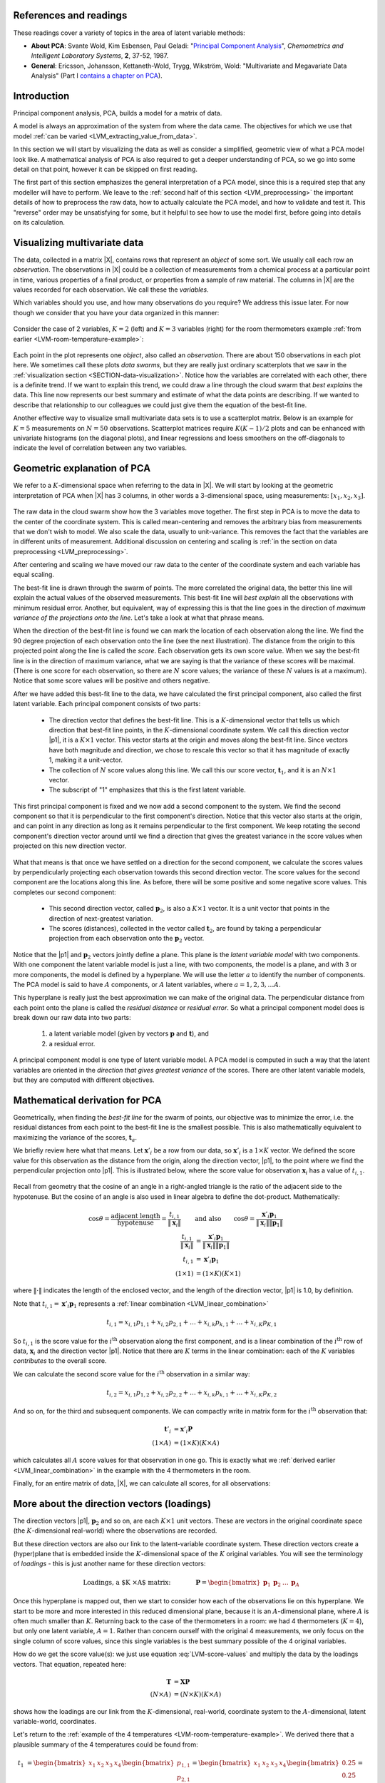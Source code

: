 .. Next sections must address:

	Which variables should you use, and how many observations do you require?

References and readings
========================

.. index::
	pair: references and readings; principal component analysis
	see: PCA; principal component analysis

These readings cover a variety of topics in the area of latent variable methods:

* **About PCA**: Svante Wold, Kim Esbensen, Paul Geladi: "`Principal Component Analysis <http://dx.doi.org/10.1016/0169-7439(87)80084-9>`_", *Chemometrics and Intelligent Laboratory Systems*, **2**, 37-52, 1987.

* **General**: Ericsson, Johansson, Kettaneth-Wold, Trygg, Wikström, Wold:  "Multivariate and Megavariate Data Analysis" (Part I `contains a chapter on PCA <http://books.google.com/books?id=B-1NNMLLoo8C&lpg=PP1&pg=PP1#v=onepage&q&f=false>`_).

.. OMIT FOR NOW

	*	**Contribution plots**: P Miller, RE Swanson, CE Heckler, "Contribution Plots: a Missing Link in Multivariate Quality Control, *Applied Mathematics and Computer Science*, *8* (4), 775-792, 1998.


Introduction
===============

Principal component analysis, PCA, builds a model for a matrix of data.

A model is always an approximation of the system from where the data came.  The objectives for which we use that model :ref:`can be varied <LVM_extracting_value_from_data>`. 

In this section we will start by visualizing the data as well as consider a simplified, geometric view of what a PCA model look like.  A mathematical analysis of PCA is also required to get a deeper understanding of PCA, so we go into some detail on that point, however it can be skipped on first reading.

The first part of this section emphasizes the general interpretation of a PCA model, since this is a required step that any modeller will have to perform. We leave to the :ref:`second half of this section <LVM_preprocessing>` the important details of how to preprocess the raw data, how to actually calculate the PCA model, and how to validate and test it.  This "reverse" order may be unsatisfying for some, but it helpful to see how to use the model first, before going into details on its calculation.

Visualizing multivariate data
====================================

The data, collected in a matrix |X|, contains rows that represent an *object* of some sort.  We usually call each row an *observation*. The observations in |X| could be a collection of measurements from a chemical process at a particular point in time, various properties of a final product, or properties from a sample of raw material.  The columns in |X| are the values recorded for each observation.  We call these the *variables*. 

Which variables should you use, and how many observations do you require? We address this issue later. For now though we consider that you have your data organized in this manner:

.. figure:: images/X-matrix.png
	:alt:	images/X-matrix.svg
	:align: center
	:scale: 35
	:width: 400px

Consider the case of 2 variables, :math:`K=2` (left) and :math:`K=3` variables (right) for the room thermometers example :ref:`from earlier <LVM-room-temperature-example>`:

.. figure:: images/temperature-2d-and-3d-plot.png
	:alt:	images/temperature-data-combine.py
	:scale: 100
	:width: 750px
	:align: center

Each point in the plot represents one *object*, also called an *observation*.  There are about 150 observations in each plot here.  We sometimes call these plots *data swarms*, but they are really just ordinary scatterplots that we saw in the :ref:`visualization section <SECTION-data-visualization>`. Notice how the variables are correlated with each other, there is a definite trend.  If we want to explain this trend, we could draw a line through the cloud swarm that *best explains* the data.   This line now represents our best summary and estimate of what the data points are describing. If we wanted to describe that relationship to our colleagues we could just give them the equation of the best-fit line.

.. _LVM_visualization_scatterplot_matrix:

Another effective way to visualize small multivariate data sets is to use a scatterplot matrix. Below is an example for :math:`K = 5` measurements on :math:`N=50` observations. Scatterplot matrices require :math:`K(K-1)/2` plots and can be enhanced with univariate histograms (on the diagonal plots), and linear regressions and loess smoothers on the off-diagonals to indicate the level of correlation between any two variables.

.. image:: images/pca-on-food-texture-scatterplot-matrix.png
	:alt:	images/pca-on-food-texture-data.R
	:scale: 100
	:width: 750px
	:align: center

.. _LVM_PCA_geometric_interpretation:

Geometric explanation of PCA
====================================

.. index::
	pair: principal component analysis; latent variable modelling

We refer to a :math:`K`-dimensional space when referring to the data in |X|.  We will start by looking at the geometric interpretation of PCA when |X| has 3 columns, in other words a 3-dimensional space, using measurements: :math:`[x_1, x_2, x_3]`.

.. figure:: images/geometric-PCA-1-and-2-swarm-with-mean.png
	:alt: 	images/geometric-interpretation-of-PCA.svg
	:width: 900px
	:scale: 100
	:align: center

The raw data in the cloud swarm show how the 3 variables move together.  The first step in PCA is to move the data to the center of the coordinate system.  This is called mean-centering and removes the arbitrary bias from measurements that we don't wish to model.  We also scale the data, usually to unit-variance.  This removes the fact that the variables are in different units of measurement.  Additional discussion on centering and scaling is :ref:`in the section on data preprocessing <LVM_preprocessing>`.

After centering and scaling we have moved our raw data to the center of the coordinate system and each variable has equal scaling.

The best-fit line is drawn through the swarm of points.  The more correlated the original data, the better this line will explain the actual values of the observed measurements. This best-fit line will *best explain* all the observations with minimum residual error.   Another, but equivalent, way of expressing this is that the line goes in the direction of *maximum variance of the projections onto the line*.  Let's take a look at what that phrase means.

.. image:: images/geometric-PCA-3-and-4-centered-with-first-component.png
	:alt: 	images/geometric-interpretation-of-PCA.svg
	:width: 900px
	:scale: 100
	:align: center

When the direction of the best-fit line is found we can mark the location of each observation along the line.  We find the 90 degree projection of each observation onto the line (see the next illustration).  The distance from the origin to this projected point along the line is called the *score*.  Each observation gets its own score value.  When we say the best-fit line is in the direction of maximum variance, what we are saying is that the variance of these scores will be maximal. (There is one score for each observation, so there are :math:`N` score values; the variance of these :math:`N` values is at a maximum).  Notice that some score values will be positive and others negative.  

After we have added this best-fit line to the data, we have calculated the first principal component, also called the first latent variable.  Each principal component consists of two parts:

	*	The direction vector that defines the best-fit line.  This is a :math:`K`-dimensional vector that tells us which direction that best-fit line points, in the :math:`K`-dimensional coordinate system.  We call this direction vector |p1|, it is a :math:`K \times 1` vector.  This vector starts at the origin and moves along the best-fit line.  Since vectors have both magnitude and direction, we chose to rescale this vector so that it has magnitude of exactly 1, making it a unit-vector.
	
	*	The collection of :math:`N` score values along this line.  We call this our score vector, :math:`\mathbf{t}_1`, and it is an :math:`N \times 1` vector.
	
	*	The subscript of "1" emphasizes that this is the first latent variable.

.. image:: images/geometric-PCA-5-and-6-first-component-with-projections-and-second-component.png
	:alt: 	images/geometric-interpretation-of-PCA.svg
	:width: 900px
	:scale: 100
	:align: center

This first principal component is fixed and we now add a second component to the system.  We find the second component so that it is perpendicular to the first component's direction.  Notice that this vector also starts at the origin, and can point in any direction as long as it remains perpendicular to the first component.  We keep rotating the second component's direction vector around until we find a direction that gives the greatest variance in the score values when projected on this new direction vector.

.. figure:: images/geometric-PCA-7-and-8-second-component-and-both-components.png
	:alt: 	images/geometric-interpretation-of-PCA.svg
	:width: 900px
	:scale: 100
	:align: center

What that means is that once we have settled on a direction for the second component, we calculate the scores values by perpendicularly projecting each observation towards this second direction vector.  The score values for the second component are the locations along this line.  As before, there will be some positive and some negative score values.  This completes our second component:

	* This second direction vector, called :math:`\mathbf{p}_2`, is also a :math:`K \times 1` vector.  It is a unit vector that points in the direction of next-greatest variation.
	
	* The scores (distances), collected in the vector called :math:`\mathbf{t}_2`, are found by taking a perpendicular projection from each observation onto the :math:`\mathbf{p}_2` vector.
	
Notice that the |p1| and :math:`\mathbf{p}_2` vectors jointly define a plane.  This plane is the *latent variable model* with two components.  With one component the latent variable model is just a line, with two components, the model is a plane, and with 3 or more components, the model is defined by a hyperplane.  We will use the letter :math:`a` to identify the number of components.  The PCA model is said to have :math:`A` components, or :math:`A` latent variables, where :math:`a = 1, 2, 3, \ldots A`.

This hyperplane is really just the best approximation we can make of the original data.  The perpendicular distance from each point onto the plane is called the *residual distance* or *residual error*.  So what a principal component model does is break down our raw data into two parts:

 	#.	a latent variable model (given by vectors :math:`\mathbf{p}` and :math:`\mathbf{t}`), and 

 	#.	a residual error.

A principal component model is one type of latent variable model.  A PCA model is computed in such a way that the latent variables are oriented in the *direction that gives greatest variance* of the scores.   There are other latent variable models, but they are computed with different objectives.

.. _LVM-mathematical-geometric-derivation:

Mathematical derivation for PCA
====================================

Geometrically, when finding the *best-fit line* for the swarm of points, our objective was to minimize the error, i.e. the residual distances from each point to the best-fit line is the smallest possible.  This is also mathematically equivalent to maximizing the variance of the scores, :math:`\mathbf{t}_a`.

..	See Normal Cliff, Analyzing Multivariate Data, 1987, p 295 to 300

We briefly review here what that means. Let :math:`\mathbf{x}'_i` be a row from our data, so :math:`\mathbf{x}'_i` is a :math:`1 \times K` vector. We defined the score value for this observation as the distance from the origin, along the direction vector, |p1|, to the point where we find the perpendicular projection onto |p1|. This is illustrated below, where the score value for observation :math:`\mathbf{x}_i` has a value of :math:`t_{i,1}`.

.. figure:: images/component-along-a-vector.png
	:alt:	images/component-along-a-vector.svg
	:align: center
	:width: 500px
	:scale: 50

Recall from geometry that the cosine of an angle in a right-angled triangle is the ratio of the adjacent side to the hypotenuse. But the cosine of an angle is also used in linear algebra to define the dot-product. Mathematically:

.. math::	
	\cos \theta = \dfrac{\text{adjacent length}}{\text{hypotenuse}} = \dfrac{t_{i,1}}{\| \mathbf{x}_i\|} \qquad &\text{and also} \qquad \cos \theta = \dfrac{\mathbf{x}'_i \mathbf{p}_1}{\|\mathbf{x}_i\| \|\mathbf{p}_1\|} \\
	\dfrac{t_{i,1}}{\| \mathbf{x}_i\|} &= \dfrac{\mathbf{x}'_i \mathbf{p}_1}{\|\mathbf{x}_i\| \|\mathbf{p}_1\|} \\
	t_{i,1} &= \mathbf{x}'_i \mathbf{p}_1 \\
	(1 \times 1) &= (1 \times K)(K \times 1)
		
where :math:`\| \cdot \|` indicates the length of the enclosed vector, and the length of the direction vector, |p1| is 1.0, by definition.

Note that :math:`t_{i,1} = \mathbf{x}'_i \mathbf{p}_1` represents a :ref:`linear combination <LVM_linear_combination>`

.. math:: 
	t_{i,1} = x_{i,1} p_{1,1} + x_{i,2} p_{2,1} + \ldots + x_{i,k} p_{k,1}  + \ldots + x_{i,K} p_{K,1}

So :math:`t_{i,1}` is the score value for the :math:`i^\text{th}` observation along the first component, and is a linear combination of the :math:`i^\text{th}` row of data, :math:`\mathbf{x}_i` and the direction vector |p1|.  Notice that there are :math:`K` terms in the linear combination: each of the :math:`K` variables *contributes* to the overall score.

We can calculate the second score value for the :math:`i^\text{th}` observation in a similar way:

.. math:: 
	t_{i,2} = x_{i,1} p_{1,2} + x_{i,2} p_{2,2} + \ldots + x_{i,k} p_{k,1}  + \ldots + x_{i,K} p_{K,2}

And so on, for the third and subsequent components.  We can compactly write in matrix form for the :math:`i^\text{th}` observation that:

.. math::
	\mathbf{t}'_i &= \mathbf{x}'_i \mathbf{P} \\
	(1 \times A)   &= (1 \times K)(K \times A)

which calculates all :math:`A` score values for that observation in one go. This is exactly what we :ref:`derived earlier <LVM_linear_combination>` in the example with the 4 thermometers in the room.

Finally, for an entire matrix of data, |X|, we can calculate all scores, for all observations:

.. math::
	\mathbf{T}   &= \mathbf{X} \mathbf{P} \\
	(N \times A) &= (N \times K)(K \times A)
	:label: LVM-score-values

More about the direction vectors (loadings)
=============================================

The direction vectors |p1|, :math:`\mathbf{p}_2` and so on, are each :math:`K \times 1` unit vectors.  These are vectors in the original coordinate space (the :math:`K`-dimensional real-world) where the observations are recorded.

But these direction vectors are also our link to the latent-variable coordinate system.  These direction vectors create a (hyper)plane that is embedded inside the :math:`K`-dimensional space of the :math:`K` original variables.  You will see the terminology of *loadings* - this is just another name for these direction vectors:

.. math::
	\text{Loadings, a $K \times A$ matrix:}\qquad\qquad \mathbf{P} = \begin{bmatrix} \mathbf{p}_1 & \mathbf{p}_2 & \ldots & \mathbf{p}_A \end{bmatrix}

Once this hyperplane is mapped out, then we start to consider how each of the observations lie on this hyperplane. We start to be more and more interested in this reduced dimensional plane, because it is an :math:`A`-dimensional plane, where :math:`A` is often much smaller than :math:`K`.  Returning back to the case of the thermometers in a room: we had 4 thermometers (:math:`K=4`), but only one latent variable, :math:`A=1`.  Rather than concern ourself with the original 4 measurements, we only focus on the single column of score values, since this single variables is the best summary possible of the 4 original variables.

How do we get the score value(s): we just use equation :eq:`LVM-score-values` and multiply the data by the loadings vectors.  That equation, repeated here:

.. math::
	\mathbf{T}   &= \mathbf{X} \mathbf{P} \\
	(N \times A) &= (N \times K)(K \times A)

shows how the loadings are our link from the :math:`K`-dimensional, real-world, coordinate system to the :math:`A`-dimensional, latent variable-world, coordinates.

Let's return to the :ref:`example of the 4 temperatures <LVM-room-temperature-example>`.  We derived there that a plausible summary of the 4 temperatures could be found from:

.. math::
	t_1 &= \begin{bmatrix} x_1 & x_2 & x_3 & x_4 \end{bmatrix}\begin{bmatrix} p_{1,1} \\ p_{2,1} \\ p_{3,1} \\ p_{4,1} \end{bmatrix} = \begin{bmatrix} x_1 & x_2 & x_3 & x_4 \end{bmatrix}\begin{bmatrix} 0.25 \\ 0.25 \\ 0.25 \\ 0.25 \end{bmatrix}  = \mathbf{x}_i \mathbf{p}_1

So the loading vector for this example points in the direction :math:`\mathbf{p}'_1 = [0.25, 0.25, 0.25, 0.25]`.  This isn't a unit vector though; but we can make it one:

	*	Current magnitude of vector = :math:`\sqrt{0.25^2 + 0.25^2 + 0.25^2 + 0.25^2} = 0.50`
	
	*	Divide the vector by current magnitude: :math:`\mathbf{p}_1 = \dfrac{1}{0.5} \cdot [0.25, 0.25, 0.25, 0.25]`
	
	*	New, unit vector = :math:`\mathbf{p}_1 = [0.5, 0.5, 0.5, 0.5]`
	
	*	Check new magnitude = :math:`\sqrt{0.5^2 + 0.5^2 + 0.5^2 + 0.5^2} = 1.0`

What would be the entries in the |p1| loading vector if we had 6 thermometers? (*Ans* = 0.41; in general, for :math:`K` thermometers, :math:`1/\sqrt{K}`).

This is very useful, because now instead of dealing with :math:`K` thermometers we can reduce the columns of data down to just a single, average temperature. This isn't a particularly interesting case though; you would have likely done this anyway as an engineer facing this problem.  But the next :ref:`food texture example <LVM_food_texture_example>` will illustrate a more realistic case.

.. _LVM_food_texture_example:

Food texture example
====================================

Let's take a look at an example to consolidate and extend the ideas introduced so far.  This `data set is from a food manufacturer <http://datasets.connectmv.com/info/food-texture>`_ making a pastry product.  Each sample (row) in the data set is taken from a batch of product where 5 quality attributes are measured:

	#.	Percentage oil in the pastry
	#.	The product's density (the higher the number, the more dense the product)
	#.	A crispiness measurement, on a scale from 7 to 15, with 15 being more crispy.
	#.	The product's fracturability: the angle, in degrees, through which the pasty can be slowly bent before it fractures.
	#.	Hardness: a sharp point is used to measure the amount of force required before breakage occurs. 
	
A scatter plot matrix of these :math:`K = 5` measurements is shown for the :math:`N=50` observations.

.. figure:: images/pca-on-food-texture-scatterplot-matrix.png
	:alt:	images/pca-on-food-texture-data.R
	:scale: 100
	:width: 750px
	:align: center

We can get by with this visualization of the data because :math:`K` is small in this case.  This is also a good starting example, because you can refer back to these scatterplots to confirm your findings.

**Preprocessing the data**

The first step with PCA is to center and scale the data.  The box plots show how the raw data are located at different levels and have arbitrary units.  

.. figure:: images/pca-on-food-texture-centering-and-scaling.png
	:alt:	images/pca-on-food-texture-data.R
	:scale: 100
	:width: 750px
	:align: center

Centering removes any bias terms from the data by subtracting the mean value from each column in the matrix |X|. For the :math:`k^\text{th}` column:

.. math::

 	\mathbf{x}_{k,\text{center}} = \mathbf{x}_{k,\text{raw}} - \text{mean}\left(\mathbf{x}_{k,\text{raw}}\right)

Scaling removes the fact that the raw data could be in diverse units: 

.. math::

	\mathbf{x}_{k} = \dfrac{\mathbf{x}_{k,\text{center}}}{ \text{standard deviation}\left(\mathbf{x}_{k,\text{center}}\right) }

Then each column :math:`\mathbf{x}_{k}` is collected back to form matrix |X|.  This preprocessing is so common it is called :index:`autoscaling`: center each column to zero mean and then scale it to have unit variance.  After this preprocessing each column will have a mean of 0.0 and a variance of 1.0.  (Note the box plots don't quite show this final result, because they use the median instead of the mean, and show the interquartile range instead of the standard deviation).

Centering and scaling does not alter the overall interpretation of the data: if two variables were strongly correlated before preprocessing they will still be strongly correlated after preprocessing.

For reference, the mean and standard deviation of each variable is recorded below.  In the last 3 columns we show the raw data for observation 33, the raw data after centering, and the raw data after centering and scaling:

.. tabularcolumns:: |l||l|l||r|r|r|

.. csv-table:: 
   :header: Variable, Mean, Standard deviation, Raw data, After centering, After autoscaling
   :widths: 30, 30, 30, 30, 30, 30

	Oil,      17.2,      1.59, 15.5, -1.702, -1.069
	Density,  2857.6,  124.5,  3125, 267.4, +2.148  
	Crispy,   11.52,     1.78, 7, -4.52, -2.546 
	Fracture, 20.86,     5.47, 33,  12.14, +2.221
	Hardness,  128.18,   31.13, 92, -36.18, -1.162

**Loadings:** :math:`\,\mathbf{p}_1`

We will discuss how to determine the number of components to use :ref:`in a future section <LVM-number-of-components>`, and :ref:`how to compute them <LVM-algorithms-for-PCA>`, but for now we accept there are two important components, |p1| and :math:`\mathbf{p}_2`.  They are:

.. math:: 
	\mathbf{p}_1 = \begin{bmatrix} +0.46 \\  -0.47 \\ +0.53 \\ -0.50 \\ +0.15 \end{bmatrix} \qquad \text{and} \qquad 
	\mathbf{p}_2 = \begin{bmatrix} -0.37 \\  +0.36 \\ +0.20 \\ -0.22 \\ +0.80 \end{bmatrix}

.. image:: images/pca-on-food-texture-pc1-loadings.png
	:alt:	images/pca-on-food-texture-data.R
	:scale: 60
	:width: 750px
	:align: center

This plot shows the first component.  All variables, except for hardness have large values in :math:`\mathbf{p}_1`.  If we write out the equation for :math:`t_1` for an observation :math:`i`:

.. math::
	t_{1,i} = 0.46 \,\, x_\text{oil} - 0.47 \,\, x_\text{density} + 0.53 \,\, x_\text{crispy} - 0.50 \,\, x_\text{fracture}  + 0.15 \,\, x_\text{hardness}
	:label: LVM_t1_food_texture_

Once we have centered and scaled the data, remember that a negative :math:`x`-value is a value below the average, and that a positive :math:`x`-value lies above the average.

For a pastry product to have a high :math:`t_1` value would require it to have some combination of above-average oil level, low density, and/or be more crispy and/or only have a small angle by which it can be bent before it fractures, i.e. low fracturability.  So pastry observations with high :math:`t_1` values sound like they are brittle, flaky and light.  Conversely, a product with low :math:`t_1` value would have the opposite sort of conditions: it would be a heavier, more chewy pastry (higher fracture angle) and less crispy.


**Scores:** :math:`\,\mathbf{t}_1`

Let's examine the score values calculated.  As shown in equation :eq:`LVM_t1_food_texture_`, the score value is a linear combination of the data, :math:`\mathbf{x}`, given by the weights in the loadings matrix, |P|.  For the first component, :math:`\mathbf{t}_1 = \mathbf{X} \mathbf{p}_1`.  The plot here shows the values in vector :math:`\mathbf{t}_1` (an :math:`N \times 1` vector):

.. image:: images/pca-on-food-texture-pc1-scores.png
	:alt:	images/pca-on-food-texture-data.R
	:scale: 80
	:width: 750px
	:align: center
	
The samples appear to be evenly spread, some high and some low on the :math:`t_1` scale.  Sample 33 has a :math:`t_1` value of -4.2, indicating it was much denser than the other pastries, and had a high fracture angle (it could be bent more than others).  In fact, if we `refer to the raw data <http://datasets.connectmv.com/info/food-texture>`_ we can confirm these findings: :math:`\mathbf{x}_{i=33} = [15.5, \,\, 3125, \,\, 7, \,\, 33, \,\, 92]`.  Also refer back to the scatterplot matrix and mark the point which has density of 3125, and fracture angle of 33.  This pastry also has a low oil percentage (15.5%) and low crispy value (7).

We can also investigate sample 36, with a :math:`t_1` value of 3.6.  The raw data again confirm that this pastry follows the trends of other, high :math:`t_1` value pastries.  It has a high oil level, low density, high crispiness, and a low fracture angle: :math:`x_{36} = [21.2, \,\, 2570, \,\, 14, \,\, 13, \,\, 105]`.  Locate again on the scatterplot matrices sample 36 where oil level is 21.2 and the crispiness is 14.  Also mark the point where density = 2570 and the fracture value = 13 for this sample.

We note here that this component explains 61% of the original variability in the data.  It's hard to say whether this is high or low, because we are unsure of the degree of error in the raw data, but the point is that a single variable summarizes about 60% of the variability from all 5 columns of raw data.

.. TODO: summarize here the correlation vs causality effects

**Loadings:** :math:`\,\mathbf{p}_2`

The second loading vector is shown as a bar plot:

.. image:: images/pca-on-food-texture-pc2-loadings.png
	:alt:	images/pca-on-food-texture-data.R
	:scale: 55
	:width: 750px
	:align: center

This direction is aligned mainly with the hardness variable: all other variables have a small coefficient in :math:`\mathbf{p}_2`. A high :math:`t_2` value is straightforward to interpret: it would imply the pastry has a high value on the hardness scale.  Also, this component explains an additional 26% of the variability in the dataset. 

Because this component is orthogonal to the first component, we can be sure that this hardness variation is independent of the first component.  One valuable way to interpret and use this information is that you can adjust the variables in :math:`\mathbf{p}_2`, i.e. the process conditions that affect the pastry's hardness, without affecting the other pastry properties, i.e the variables described in :math:`\mathbf{p}_1`.

.. MOVE THIS SECTION ELSEWHERE

**Combined loadings and scores** 

.. figure:: images/pca-on-food-texture-scores-and-loadings.png
	:alt:	images/pca-on-food-texture-data.R
	:scale: 90
	:width: 750px
	:align: center

Use these two plots to characterize what values the 5 measurements would have been for these observations:

	* sample 8:	
	* sample 20:	
	* sample 35:	
	* sample 42:

.. _LVM_interpreting_scores:

Interpreting score plots
====================================

.. index::
	pair: interpret score plot; latent variable modelling

Before summarizing some points about how to interpret a score plot, let's quickly repeat what a score value is.  There is one score value for each observation (row) in the data set, so there are are :math:`N` score values for the first component, another :math:`N` for the second component, and so on.

The score value for an observation, for say the first component, is the distance from the origin, along the direction (loading vector) of the first component, up to the point where that observation projects onto the direction vector.  We repeat :ref:`an earlier figure here <LVM_PCA_geometric_interpretation>`, which shows the projected values for 2 of the observations.

.. figure:: images/geometric-PCA-5-first-component-with-projections.png
	:alt:	images/geometric-interpretation-of-PCA.svg
	:scale: 34
	:width: 750px
	:align: center

We used :ref:`geometric concepts in another section <LVM-mathematical-geometric-derivation>` that showed we can write: :math:`\mathbf{T} = \mathbf{X}\mathbf{P}` to get all the scores value in one go.  In this section we are plotting values from the columns of :math:`\mathbf{T}`.  In particular, for a single observation, for the :math:`a^\text{th}` component:

.. math:: 
	t_{i,a} = x_{i,1} p_{1,a} + x_{i,2} p_{2,a} + \ldots + x_{i,k} p_{k,a} + \ldots + x_{i,K} p_{K,a}

The first score explains the greatest variation in the data; it is considered the most important score from that point of view, at least when we look at a data set for the first time.  (After that we may find other scores that are more interesting).  Then we look at the second score, which explains the next greatest amount of variation in the data, then the third score, and so on.  Most often we will plot:

	* Time-series plots of the scores, or sequence order plots, depending on how the rows of |X| are ordered.
	* Scatter plots of one score against another score
	
An important point with PCA is that because the matrix |P| is orthonormal (see the :ref:`later section on PCA properties <LVM-PCA-properties>`), any relationships that were present in |X| are still present in :math:`\mathbf{T}`.  We can see this quite easily using the previous equation. Imagine two observations taken from a process at different points in time.  It would be quite hard to identify those similar points by looking at the :math:`K` columns of raw data, especially when the two rows are not close to each other.  But with PCA, these two similar rows are multiplied by the same coefficients in |P| and will therefore give similar values of :math:`t`.  We can more easily identify these similarities in the smaller number of :math:`A` score variables.

So when we examine plots of the scores, the points which are geometrically close to each other are from similar process operation.  (Aside: note though that if there are :math:`A=3` scores, for example, the points must be close for all 3 score values).

When investigating score plots we look for *clustering*, *outliers*, time-based *patterns*.  We can also colour-code our plots to be more informative.  Let's take a look at each of these.

**Clustering**

We usually start by looking at the :math:`(\mathbf{t}_1, \mathbf{t}_2)` scatterplot of the scores, the two directions of greatest variation in the data. As just previously explained, observations in the rows of |X| that are similar will fall close to each other, i.e. they cluster together, in these score plots.  Here is an example of a score plot, calculated from data from a fluidized catalytic cracking (FCC) process [Taken from the Masters thesis of Carol Slama (McMaster University, p 78, 1991)].
	
.. figure:: images/slama-thesis-screenshot-score-plot.png
	:alt:	images/slama-thesis-screenshot-score-plot.png
	:scale: 52
	:width: 750px
	:align: center
		
It shows how the process was operating in region A, then moved to region B and finally region C. This provides a 2-dimensional window into the movements from the :math:`K=147` original variables.

**Outliers**

Outliers are readily detected in a score plot, and using the equation below we can see why.  Recall that the data in |X| have been centered and scaled, so the x-value for a variable that is operating at the mean level will be roughtly zero.  An observation that is at the mean value for all :math:`K` variables will have a score vector of :math:`\mathbf{t}_i = [0, 0, \ldots, 0]`.  An observation where many of the variables have values far from their average level is called a multivariate outlier.  It will have score values that are far from zero, and will land on the outer edges of the score plots.  

Sometimes all it takes is for one variable, :math:`x_{i,k}` to be far away from its average to cause :math:`t_{i,a}` to be large:

.. math:: 
	t_{i,a} = x_{i,1} p_{1,a} + x_{i,2} p_{2,a} + \ldots + x_{i,k} p_{k,a} + \ldots + x_{i,K} p_{K,a} 
	
But usually it is a combination of more than one x-variable.  There are :math:`K` terms in this equation, each of which *contribute* to the score value.  A bar plot of each of these :math:`K` terms, :math:`x_{i,k} p_{k,a}`, is called a contribution plot.  It shows which variable(s) most contribute to the large score value.

As an example from the :ref:`food texture data <LVM_food_texture_example>` from earlier, we saw that observation 33 had a large negative value for :math:`\mathbf{t}_1 = -4.2`.  The :math:`K=5` terms that contribute to this value are illustrated here:

.. figure:: images/pca-on-food-texture-score-t1-contribution-for-obs-33.png
	:alt:	images/pca-on-food-texture-data.R
	:scale: 55
	:width: 750px
	:align: center

This gives a more accurate indication of exactly how the low :math:`t_i` value was achieved. Previously we had said that pastry 33 was denser than the other pastries, and had a higher fracture angle; now we can see the relative contributions from each variable more clearly.

In the figure from the FCC process (in the preceding subsection on *Clustering*), the cluster marked C was far from the origin, relative to the other observations.  This indicates problematic process behaviour around that time.  Normal process operation is expected to be in the center of the score plot.  These outlying observations can be investigated as to why they are unusual by constructing contribution plots for a few of the points in cluster C.

**Time-based or sequence-based trends**

Any time-based or sequence-order trends in the raw data will be reflected in the scores also.  Visual observation of each score vector may show interesting phenomena such as oscillations, spikes or other patterns of interest.  As just described, contribution plots can be used to see which of the original variables in |X| are most related with these phenomena.

**Colour-coding**

Plotting any two score variables on a scatter plot provides good insight into the relationship between those independent variables.  Additional information can be provided by colour-coding the points on the plot by some other, 3rd variable of interest.  For example, a binary colour scheme could denote success of failure of each observation.  A continuous 3rd variable can be implied using a varying colour scheme, going from reds to oranges to yellows to greens and then blue, together with an accompanying legend. For example profitability of operation at that point, or some other process variable, or the size of the residual error (SPE) - we will also explain this SPE more thoroughly in the section on interpreting :ref:`SPE plots <LVM-interpreting-SPE-residuals>`.  A 4th dimension could be inferred by plotting smaller or larger points.  We saw an example of this in the first section on :ref:`visualizing data <SECTION-data-visualization>`.

**Summary**

* Points close the average appear at the origin of the score plot.  
* Scores further out are either outliers or naturally extreme observations.  
* We can infer why a point is at the outer edge of the score plot by cross-referencing with the loadings.  This is because the scores are a linear combination of the data in |X| as given by the coefficients in |P|.  
* A contribution plot can be used to investigate which of the original variables in |X| are most related with a score.  This provides a more precise indication of exactly why a score is at its given position.
* Original observations in |X| that are similar to each other will be similar in the score plot, while observations much further apart are dissimilar.  This comes from the way the scores are computed: they are found so that span the greatest variance possible.  But it is much easier to detect this similarity in an :math:`A`-dimensional space than the original :math:`K`-dimensional space.

.. _LVM-interpreting-loadings:

Interpreting loading plots
====================================

.. index::
	pair: interpret loadings plot; latent variable modelling
	
Recall that the loadings plots are a plot of the direction vectors that define the model.  Returning back to a previous illustration:

.. figure:: images/geometric-PCA-8-noth-components-with-plane.png
	:alt:	images/geometric-interpretation-of-PCA.svg
	:scale: 40
	:width: 750px
	:align: center

In this system the first component is oriented primarily in the :math:`x_2` direction, with smaller amounts in the other directions. A loadings plot would show a large coefficient (negative or positive) for the :math:`x_2` variable and smaller coefficients for the others. Imagine this were the only component in the model, i.e. it is a one-component model.  We would then correctly conclude the other variables measured have little importance in understanding the variability in the system.  Say these 3 variables represented the quality of our product, and we had been getting complaints about the variability of it.  This model indicates we should focus on whatever aspect causes in variance in :math:`x_2`, rather than other variables.

Let's consider another visual example where two variables, :math:`x_1` and :math:`x_2`, are the predominant directions in which the observations vary; the :math:`x_3` variable is only "noise".

.. figure:: images/two-variable-geometric-interpretation-of-loadings.png
	:alt:	images/two-variable-geometric-interpretation-of-loadings.svg
	:scale: 50
	:width: 750px
	:align: center

The loading vector has roughly equal weight in the :math:`+x_1` direction as it has in the :math:`-x_2` direction.  The direction could be represented as :math:`p_1 = [+1,\, -1,\, 0]`, or rescaled as a unit vector:  :math:`p_1 = [+0.707,\, -0.707,\, 0]`.

This illustrates two points: 

	* Variables which have little contribution to a direction have almost zero weight in that loading.  
	* Strongly correlated variables, will have approximately the same weight value when they are positively correlated. In a loadings plot of :math:`p_i` vs :math:`p_j` they will appear near each other, while negatively correlated variables will appear diagonally opposite each other.
	
This is why they are called loadings: the show how the original variables load, (contribute), to creating the component.
	
Another issue to consider is the case when one has many highly correlated variables.  Consider the :ref:`room temperature example <LVM-room-temperature-example>` where the four temperatures are highly correlated with each other.  The first component from the PCA model is shown here:

.. figure:: images/temperatures-first-loading.png
	:alt:	images/temperature-data.R
	:scale: 75
	:width: 750px
	:align: center

Notice how the model spreads the weights out evenly over all the correlated variables.  Each variable is individually important. The model could well have assigned a weight of 1.0 to one of the variables and 0.0 to the others; or 0.707  to one variable and 0.707 to another.   This is a common feature in latent variable models: variables which have roughly equal influence on defining a direction are correlated with each other and will have equal numeric weights.

Finally, one way to locate unimportant variables in the model is by finding which variables which have small weights in all components.  These variables can generally be removed, as they show no correlation to any of the components or with other variables.

.. Combining loading and score plots
.. ~~~~~~~~~~~~~~~~~~~~~~~~~~~~~~~~~~~~~~~~~~~~~~~~

.. _LVM_geometric_predictions:

Predicted values for each observation
======================================

An interesting aspect of a PCA model is that it provides an estimate of each observation in the data set.  Recall the latent variable model was oriented to create the best-fit plane to the data.  This plane was oriented to minimize the errors, which implies the best estimate of each observation is its *perpendicular projection* onto the model plane.

Referring to the illustration and assume we have a PCA model with a single component, the best estimate of observation :math:`\mathbf{x}_i` is the point along the direction vector, |p1|, where the original observation is projected.  Recall that the distance along that direction vector was :math:`t_{i,1}`, but the actual point along |p1| is a vector, and it is our best estimate of the original observation.  We will call that estimate :math:`\widehat{\mathbf{x}}_{i,1}`, indicating that it is an estimate of :math:`\mathbf{x}_i` along the first component.

.. image:: images/prediction-along-a-vector.png
	:alt:	images/prediction-along-a-vector.svg
	:align: center
	:scale: 50
	:width: 500px

Since :math:`\widehat{\mathbf{x}}_{i,1}` is a vector, we can write it as the product of a magnitude value and a direction vector. The magnitude of :math:`\widehat{\mathbf{x}}_i` is :math:`t_i` in the direction of |p1|, which is a unit vector, then mathematically we can write:

.. math::
	\widehat{\mathbf{x}}_{i,1}' &= t_{i,1} \,\,\mathbf{p}'_1 \\
	(1 \times K) &= (1 \times 1)(1 \times K)
		
This is the best prediction of the original observation using one component.  If we added a second component to our model, then our estimate improves:

.. math::
	\widehat{\mathbf{x}}_{i,2}' &= t_{i,1}\,\, \mathbf{p}'_1 + t_{i,2}\,\, \mathbf{p}'_2 \\
	(1 \times K) &= (1 \times K) + (1 \times K)

With multiple components, we write:

.. math::
	\widehat{\mathbf{x}}_{i,A}' &= \begin{bmatrix}t_{i,1} & t_{i,2}, \,\,\ldots, \,\, t_{i,A} \end{bmatrix} \mathbf{P}'\\
	\widehat{\mathbf{x}}_{i,A}' &= \mathbf{t}'_i \, \mathbf{P}'\\
	(1 \times K) &= (1 \times A) (A \times K)

This is interesting: :math:`\widehat{\mathbf{x}}_{i,A}` is a prediction of every variable in the :math:`i^\text{th}` observation.  We only require the score values for that :math:`i^\text{th}` observation in order to get this prediction.  We multiply the scores :math:`\mathbf{t}_i` by the direction vectors in matrix |P| to get the prediction.  

.. TODO: image here showing vector arms

The preceding equation can be written in a way that handles the entire matrix |X|:

.. math:: 
	\widehat{\mathbf{X}} &= \mathbf{T}\mathbf{P}'\\
	(N \times K) &= (N \times A) (A \times K)
	:label: LVM-X-hat-prediction-PCA

Once we have the predicted value for an observation, we are also interested in the residual vector between the actual and predicted observation:

.. math::
	\mathbf{e}'_{i,A} &= \mathbf{x}'_i - \widehat{\mathbf{x}}'_{i,A} \\
	(1 \times K) &= (1 \times K) - (1 \times K)

.. You can add this to the above, but it doesn't advance the concepts for this particular section.  Rather leave it out for now.		
	\mathbf{e}_{i,A}'  &= \mathbf{x}'_i - \mathbf{t}'_i \mathbf{P}' \\
					   &= \mathbf{x}'_i - \mathbf{x}'_i \mathbf{P} \mathbf{P}' \\
					   &= \mathbf{x}'_i \left(I_{K \times K} - \mathbf{P} \mathbf{P}' \right)

The residual *length* or *distance* is the sum of squares of this residual, then we take the square root to form a distance.  Technically the *squared prediction error* (SPE) is just the sum of squares for each observation, but often we refer to the square root of this quantity as the SPE as well.  Some software packages will scale the root of the SPE by some value; you will see this referred to as the DModX, distance to the model plane for |X|. 

.. math::
	\text{SPE}_i &= \sqrt{\mathbf{e}'_{i,A} \mathbf{e}_{i,A}} \\
	(1 \times 1) &= (1 \times K)(K \times 1)
	
where :math:`\mathbf{e}_{i,A}` is the residual vector of the :math:`i^\text{th}` observation using :math:`A` components.


Interpreting the residuals
====================================

We consider three types of residuals: residuals within each row of |X|, called squared prediction errors (SPE); residuals for each column of |X|, called :math:`R^2_k` for each column, and finally residuals for the entire matrix |X|, usually just called :math:`R^2` for the model.

.. _LVM-interpreting-SPE-residuals:

Residuals for each observation: the square prediction error
~~~~~~~~~~~~~~~~~~~~~~~~~~~~~~~~~~~~~~~~~~~~~~~~~~~~~~~~~~~~~~~

We have already introduced the :ref:`squared prediction error geometrically <LVM_geometric_predictions>`. We showed in that section that the residual distance from the actual observation to the model plane is given by:

.. math:: 
	\mathbf{e}'_{i,A} 	&= \mathbf{x}'_i - \widehat{\mathbf{x}}'_{i,A} \\
	\mathbf{e}'_{i,A} 	&= \mathbf{x}'_i - \mathbf{t}'_i \mathbf{P}'

Turning this equation around we have:
	
.. math:: 
	\mathbf{x}'_i &= \mathbf{t}'_i \mathbf{P}' + \mathbf{e}'_{i,A} \\
	(1 \times K) &= (1 \times A)(A \times K)  + (1 \times K) 

Or in general, for the whole data set

.. math::
	\mathbf{X} &= \mathbf{T} \mathbf{P}' + \mathbf{E} =  \widehat{\mathbf{X}} + \mathbf{E} \\
		(N \times K) &= (N \times A)(A \times K)  + (N \times K) 

This shows that each observation (row in |X|) can be split into two portions: a vector on-the-plane and a vector perpendicular to the plane, :math:`\mathbf{e}'_{i,A}`.  This residual vector can be summarized into a single number, a distance value called SPE.  For the :math:`i^\text{th}` observation: :math:`\text{SPE}_i = \sqrt{\mathbf{e}'_i \mathbf{e}_i}`.

.. figure:: images/SPE-illustration.png
	:alt:	images/SPE-illustration.svg
	:scale: 100
	:width: 750px
	:align: center

An observation in |X| that has :math:`\text{SPE}_i = 0` is exactly on the plane and follows the model structure exactly; this is the smallest SPE value possible.  For a given data set we have a distribution of SPE values.  We can calculate a confidence limit below which we expect to find a certain fraction of the data, e.g. a 95% confidence limit.  We won't go into how this limit is derived, suffice to say that most software packages will compute it and show it.

The most convenient way to visualize these SPE values is as sequence plot, or a line plot, where the y-axis has a lower limit of 0.0, and the 95% and/or 99% SPE limit is also shown.  Remember that we would expect 5 out of 100 points to naturally fall above the 95% limit.

If we find an observation that has a large squared prediction error, i.e. the observation is far off the model plane, then we say this observation is *inconsistent with the model*.  For example, if you have data from a chemical process, taken over several days, your first 300 observations show SPE values below the limit.  Then on the 4th day you notice a persistent trend upwards in SPE values: this indicates that those observations are inconsistent with the model.

We would like to know why, specifically which variable(s) in |X|, are most related with this deviation off the model plane.  As we did in the section on :ref:`interpreting scores <LVM_interpreting_scores>`, we can generate a contribution plot.

.. math:: 
	\mathbf{e}'_{i,A} 	&= \mathbf{x}'_i - \widehat{\mathbf{x}}'_{i,A}
		
Dropping the :math:`A` subscript for convenience we can write the :math:`1 \times K` vector as:

.. math::
	\mathbf{e}'_{i} 	&= \mathbf{x}'_i - \widehat{\mathbf{x}}'_{i} \\
	(1 \times K)		&= \begin{bmatrix}(x_{i,1} - \hat{x}_{i,1}) & (x_{i,2} - \hat{x}_{i,2}) & \ldots & (x_{i,k} - \hat{x}_{i,k}) &  \ldots & (x_{i,K} - \hat{x}_{i,K})\end{bmatrix}

The SPE is just the sum of the squares of these :math:`K` terms, so a residual contribution plot, shown as a bar chart of these :math:`K` terms, indicates which of the original :math:`K` variable(s) are most associated with the deviation off the model plane.  We say that the *correlation structure among these variables has been broken*. This is because PCA provides a model of the correlation structure in the data table.  When an observation has a large residual, then that observation is said to break the correlation structure.

Looking back at the room-temperature example: if we fit a model with one component, then the residual distance, shown with the 95% limit, appears as follows:

.. figure:: images/temperatures-SPE-after-one-PC.png
	:alt:	images/temperature-data.R
	:scale: 80
	:width: 750px
	:align: center

Using the raw data for this example, repeated below, can you explain all of the unusual points in the SPE plot?

.. figure:: images/room-temperature-plots.png
	:alt:	images/room-temperature-plots.py
	:scale: 90
	:width: 700px
	:align: center

Finally, the SPE value is a complete summary of the residual vector.  As such, it is sometimes used to colour-code  score plots, as we mentioned back in the section on :ref:`score plots <LVM_interpreting_scores>`.   Another interesting way people sometimes display SPE is to plot a 3D data cloud, with :math:`\mathbf{t}_1` and :math:`\mathbf{t}_2` against the SPE on the third axis.  This gives a fairly complete picture of the major dimensions in the model: the explained variation on-the-plane, and the residual distance off-the-plane.


Residuals for each column (:math:`R^2` for each column in |X|)
~~~~~~~~~~~~~~~~~~~~~~~~~~~~~~~~~~~~~~~~~~~~~~~~~~~~~~~~~~~~~~~

Using the residual matrix :math:`\mathbf{E} = \mathbf{X} - \mathbf{T} \mathbf{P}' = \mathbf{X} - \widehat{\mathbf{X}}`, we can calculate the residuals for each column in the original matrix.  This gives an indication of how well the PCA model describes the data from that column.

.. figure:: images/column-residuals-PCA.png
	:alt:	images/column-residuals-PCA.svg
	:scale: 100
	:width: 750px
	:align: center

As we showed in the section on :ref:`least squares modelling <SECTION-least-squares-modelling>`, the :math:`R^2` number is merely the ratio between the variance we can explain with the model over the total variance we started off with.  Using the notation in the previous illustration:

.. math::
	R^2_k = \dfrac{\text{Var}(\widehat{\mathbf{x}}_k)}{\text{Var}(\mathbf{x}_k)} = \dfrac{\text{Var}(\mathbf{x}_k - \mathbf{e}_k)}{\text{Var}(\mathbf{x}_k)}

The :math:`R^2_k` value for each variable will increase with every component that is added to the model.  The minimum value is 0.0 when there are no components, and the maximum value is 1.0, when the maximum number of components have been added.  This latter extreme is usually not reached, because such a model would be fitting the noise inherent in :math:`\mathbf{x}_k` as well.

Residuals for the whole matrix X (:math:`R^2` for |X|)
~~~~~~~~~~~~~~~~~~~~~~~~~~~~~~~~~~~~~~~~~~~~~~~~~~~~~~~~~~~~

Finally, we can calculate an :math:`R^2` value for the entire matrix |X|.  This is the ratio between the variance of |X| we can explain with the model over the ratio of variance initially present in |X|.

.. math::
	R^2 = \dfrac{\text{Var}(\widehat{\mathbf{X}})}{\text{Var}(\mathbf{X})} = \dfrac{\text{Var}(\mathbf{X} - \mathbf{E})}{\text{Var}(\mathbf{X})}

The variance of a matrix |X| is taken as the sum of squares of every element in |X|.  The example in the next section illustrates how to interpret these residuals.  The smallest value of  :math:`R^2` value is :math:`R^2_{a=0} = 0.0` when there are no components.  After the first component is added we can calculate :math:`R^2_{a=1}`.  Then after fitting a second component we get :math:`R^2_{a=2}`.  Since each component is extracting new information from |X|, we know that :math:`R^2_{a=0} > R^2_{a=1} > R^2_{a=2} > \ldots > R^2_{a=A} = 1.0`.

Example: spectral data
====================================

A data set, `available on the book website <http://datasets.connectmv.com/info/tablet-spectral-data>`_, contains data on 460 tablets, measured at 650 different wavelengths.

.. figure:: images/pharma-spectra.png
	:alt:	images/pharma-spectra.py
	:scale: 95
	:width: 750px
	:align: center
	
The following R code will calculate principal components for this data:

.. code-block:: s

	> spectra <- read.csv('tablet-spectra.csv', header=FALSE)
	> model.pca <- prcomp(spectra, scale=TRUE)
	> summary(model.pca)
	Importance of components:
	                          PC1    PC2    PC3    PC4 ... 
	Standard deviation     21.883 10.975 3.6008 3.2708 ...
	Proportion of Variance  0.737  0.185 0.0199 0.0165 ...
	Cumulative Proportion   0.737  0.922 0.9420 0.9585

These are the :math:`R^2_a` values: the first component explains 73.7% of the variability in |X|, the second explains an additional 18.5%, and the third component explains 1.99%.  These three components together explain 94.2% of all the variation in X.  This means we have reduced |X| from a :math:`460 \times 650` matrix to the :math:`460 \times 3` matrix of scores, |T|, and the :math:`650 \times 3` matrix of loadings, |P|.  

Let's visually show what the :math:`R^2` values are for each column.  Shown below are these values for the first 3 components.  The first component (green thin line) explains the certain regions of the spectra very well, particularly the region around 1100nm.  Wavelengths beyond 1800 nm are not well explained at all.  The second component is primarily responsible for explaining additional variability in the 700 to 1100nm region.  The third component only seems to explain the additional variability from 1700 to 1800nm.  Fitting a fourth component is only going to start fitting the noisy regions of the spectrum.

.. figure:: images/spectral-data-R2-per-variable.png
	:alt:	images/spectral-data.R
	:scale: 80
	:width: 750px
	:align: center

Finally, we can show the SPE plot for each observation. These SPE values for each tablet become smaller and smaller as each successive component is added. There don't appear to be any major outliers off the model's plane.

.. figure:: images/spectral-data-SPE-per-tablet.png
	:alt:	images/spectral-data.R
	:scale: 80
	:width: 750px
	:align: center

.. _LVM-Hotellings-T2:

Hotelling's |T2|
====================================

The final quantity from a PCA model that we need to consider is called Hotelling's |T2| value.  Some PCA models will have many components, :math:`A`, so an initial screening of these components using score scatterplots will require reviewing :math:`A(A-1)/2` scatterplots.  The |T2| value for the :math:`i^\text{th}` observation is defined as:

.. math::
	T^2 = \sum_{a=1}^{a=A}{\left(\dfrac{t_{i,a}}{s_a}\right)^2}
	
where the :math:`s_a^2` values are constants, and are the variances of each component.  The easiest interpretation is that |T2| is a scalar number that summarizes all the score values.  Some other properties regarding |T2|:

*	It is a positive number, greater than or equal to zero.
*	It is the distance from the center of the (hyper)plane to the projection of the observation onto the (hyper)plane.
*	An observation that projects onto the model's center (usually the observation where every value is at the mean), has :math:`T^2 = 0`.
*	The |T2| statistic is distributed according to the :math:`F`-distribution and is calculated by the multivariate software package being used.  For example, we can calculate the 95% confidence limit for |T2|, below which we expect, under normal conditions, to locate 95% of the observations.

	.. figure:: images/spectral-data-T2-lineplot.png
		:alt:	images/spectral-data.R
		:scale: 80
		:width: 750px
		:align: center

*	It is useful to consider the case when :math:`A=2`, and fix the |T2| value at its 95% limit, for example, call that :math:`T^2_{A=2, \alpha=0.95}`.  Using the definition for |T2|:

	.. math::
		T^2_{A=2, \alpha=0.95} = \dfrac{t^2_{1}}{s^2_1} + \dfrac{t^2_{2}}{s^2_2}
		
	On a scatterplot of :math:`t_1` vs :math:`t_2` for all observations, this would be the equation of an ellipse, centered at the origin.  You will often see this ellipse shown on :math:`t_i` vs :math:`t_j` scatterplots of the scores.  Points inside this elliptical region are within the 95% confidence limit for |T2|. 
	
*	The same principle holds for :math:`A>2`, except the ellipse is called a hyper-ellipse (think of a rugby-ball shaped object for :math:`A=3`).  The general interpretation is that if a point is within this ellipse, then it is also below the |T2| limit, if |T2| were to be plotted on a line.

.. figure:: images/spectral-data-t1-t2-scoreplot.png
	:alt:	images/spectral-data.R
	:scale: 80
	:width: 750px
	:align: center
	
	
.. Take a look at Anderson, 1958 (An introduction to multivariate statistical analysis).  Paper by MacGregor (http://dx.doi.org/10.1002/aic.690400509) cites this as the distribution for T2, with F as 2 and 48 DOF (2=because PC1 and PC2, and 48 = 50-2, where N=50 and A=2).
	

.. The PCA model as a way to extract information from noise
	~~~~~~~~~~~~~~~~~~~~~~~~~~~~~~~~~~~~~~~~~~~~~~~~~~~~~~~~~~

..	We saw model is fit by minimizing error.  Large error, poorer fit of the data:

		- little systematic (repeatable) variation in the data
		- we inspect the residuals to learn more about the system
			-structure in the residuals?
		

	X = TP' + E
	- data = information + error


.. _LVM_preprocessing:

Preprocessing the data before building a model
==================================================

The previous sections of this chapter considered the interpretation of a PCA latent variable model.  From this section onwards we return to filling important gaps in our knowledge:  

	#.	Preprocessing the data 
	#.	Building the latent variable model in the :ref:`algorithms section <LVM-algorithms-for-PCA>`
	#.	:ref:`Testing the model <LVM_testing_PCA_models>`, including testing for the number of components to use

There are a number of possibilities for data preprocessing.  We mainly discuss centering and scaling in this section, but outline a few other tools first. These steps are usually univariate, i.e. they are applied separately to each column in the raw data matrix |Xraw|.  We call the matrix of preprocessed data |X|, this is the matrix that is then presented to the algorithm to build the PCA model.  PCA algorithms seldom work on the raw data.

**Transformations**

	The columns in |Xraw| can be transformed: log, square-root and various powers (-1, -0.5, 0.5, 2) are popular options.  These are used to reduce the effect of extreme measurements (e.g. log transforms), or because the transformed variable is known to be more correlated with the other variables.  An example of this is in a distillation column: the inverse temperature is known to more correlated to the vapour pressure, which we know from first-principles modelling.  Using the untransformed variable will lead to an adequate model, but the transformed variable can lead to a better model.
	
	The tools we considered at the start of this course on visualization and univariate distributions (histograms) can help assess which variables require transformation.  But one's knowledge of the system is often the most useful guide for knowing which transformations to apply.

**Expanding the X-matrix**

	Additional columns can be added to the |X|-matrix.   This is frequently done in engineering systems where we can augment |Xraw| with columns containing heat, mass, and energy balances.  It might be useful to add certain dimensionless numbers or other quantities that can be derived from the raw data.  

	Another step that is applied, usually to experimental data, is to add square and cross terms. For example, if 3 of the columns in |Xraw| were from a factorial designed experiment with center points, then augment |Xraw| with columns containing interaction terms: :math:`x_1x_2, x_1x_3, x_2x_3`.  If face points or axial points (such as from a central composite design) were used, then also add the square terms to estimate the quadratic effects: :math:`x_1^2, x_2^2, x_3^2`.  When studying experimental data with PCA (or PLS), also add columns related to disturbance variables and blocking variables - you won't know if they are important if they are not included.

	The *general rule* is: add as many columns into |Xraw| as possible for the initial analysis.  You can always prune out the columns later on if they are shown to be uninformative.

	..	** Shifting rows: lagging **

		COME BACK TO THIS LATER

		Recall that latent variable models such as PCA consider the data in each row of |Xraw| as one unit. But when considering data from chemical plants or larger scale systems, it is not uncommon that there are time-delays.  This means that certain columns in |Xraw| will have 

		.. TODO lagging picture here

**Dealing with outliers**

	Users often go through a phase of pruning outliers prior to building a latent variable model.   There are often *uninteresting* outliers, for example when a temperature sensor goes off-line and provides a default reading of 0.0 instead of its usual values in the range of 300 to 400K.   The automated tools used to do this are known by names such as trimming and winsorizing.  These tools remove the upper and lower :math:`\alpha` percent of the column's tails on the histogram. But care should be taken with these automated approaches, since the most interesting observations are often in the outliers. 

	The course of action when removing outliers is to always mark their values as missing just for that variable in |Xraw|, rather than removing the entire row in |Xraw|.  We do this because we can use the algorithms to calculate the PCA model when missing data are present within a row.

**Centering**

	Centering moves the coordinate system to a new reference point, usually the origin of the coordinate system in :math:`K` variables (i.e. in :math:`K`-dimensional space).  Mean centering is effective and commonly used: after mean centering the mean of every column in |Xraw| will be exactly 0.0.

	But as we learned in the section on :ref:`univariate data analysis <SECTION-univariate-review>`, the mean has a low resistance to outliers: any large outlier will distort the value of the mean.  So users often resort to trimming their data and then mean centering.  In this regard, centering each column around its median is a better choice.  It is my preference to do this as it avoids the trimming step, and simultaneously highlights the outliers.
	
**Scaling**

	Scaling is an important important step in latent variable modelling. Scaling can be seen as a way of assigning weights, or relative importance, to each column in |Xraw|.  If we don't know much about our data, then it is common to assign an equal weight to each column.  We can do this by simply dividing each column by its standard deviation.  After this scaling each column will have variance (and standard deviation) of exactly 1.0.  This allows each column an equal opportunity of contributing to the model.

	This sort of scaling is called unit-variance scaling.  When combined with mean centering you will see the terminology that the data have been *autoscaled*.  

	Imagine a variable that is mostly constant, just noise.  It will have a small standard deviation.  When dividing by the standard deviation we artificially inflate its variance to the level of the other, truly-varying variables.  These noisy, uninformative variables can be removed from |Xraw|, or they can simply be multiplied by a smaller weight, so that their variance after preprocessing is less than 1.0. 

	In the paper by `Bro and Smilde on centering and scaling <http://dx.doi.org/10.1002/cem.773>`_ they show how centering is far more influential on the model than scaling.  Centering can be seen as adding a new principal component to the model, while scaling has much less of an effect.  Once could use the median absolute deviation (MAD) instead of the standard deviation to scale the columns, but it most cases, any approximate scaling vector will work adequately.


.. _LVM-algorithms-for-PCA:

Algorithms to build a PCA model
====================================

The different algorithms used to build a PCA model provide a different insight into the model's structure and how to interpret it.  These algorithms are a reflection of how PCA has been used in different disciplines: PCA is called by different names in each areas.

.. _LVM-eigenvalue-decomposition:

Eigenvalue decomposition
~~~~~~~~~~~~~~~~~~~~~~~~~~~~~~

.. Note:: The purpose of this section is not the theoretical details, but rather the interesting interpretation of the PCA model that we obtain from an eigenvalue decomposition.

Recall that the latent variable directions (the loading vectors) were oriented so that the variance of the scores in that direction were maximal.  We can cast this as an optimization problem.  For the first component:

.. math:: 
	  \max        \quad & \phi = \mathbf{t}'_1 \mathbf{t}_1 = \mathbf{p}'_1\mathbf{X}' \mathbf{X} \mathbf{p}_1 \\
	  \text{s.t.} \quad &  \mathbf{p}'_1 \mathbf{p}_1 = 1

This is equivalent to :math:`\max \quad \phi = \mathbf{p}'_1 \mathbf{X}' \mathbf{X} \mathbf{p}_1 - \lambda \left(\mathbf{p}'_1 \mathbf{p}_1 - 1\right)`, because we can move the constraint into the objective function with a Lagrange multiplier, :math:`\lambda_1`.

The maximum value must occur when the partial derivatives with respect to :math:`\mathbf{p}_1`, our search variable, are zero:

.. math::
	  \dfrac{\partial \phi}{\partial \mathbf{p}_1} &= \mathbf{0} = \mathbf{p}'_1 \mathbf{X}' \mathbf{X} \mathbf{p}_1 - \lambda_1\left(\mathbf{p}'_1 \mathbf{p}_1 - 1\right) \\
										\mathbf{0} &= 2 \mathbf{X}' \mathbf{X} \mathbf{p}_1 - 2\lambda_1 \mathbf{p}_1 \\
										\mathbf{0} &= (\mathbf{X}' \mathbf{X} - \lambda_1 I_{K\times K}) \mathbf{p}_1 \\
										\mathbf{X}' \mathbf{X}\mathbf{p}_1  &= \lambda_1 \mathbf{p}_1

which is just the eigenvalue equation, indicating that :math:`\mathbf{p}_1` is the eigenvector of :math:`\mathbf{X}' \mathbf{X}` and :math:`\lambda_1` is the eigenvalue. One can show that :math:`\lambda_1 = \mathbf{t}'_1 \mathbf{t}_1`, which is proportional to the variance of the first component.

In a similar manner we can calculate the second eigenvalue, but this time we add the additional constraint that :math:`\mathbf{p}_1 \perp \mathbf{p}_2`.  This eventually leads to :math:`\mathbf{X}' \mathbf{X}\mathbf{p}_2 = \lambda_2 \mathbf{p}_2`.  

From this we learn that:

	* The loadings are the eigenvalues of :math:`\mathbf{X}'\mathbf{X}`.
	* Sorting the eigenvalues in order from largest to smallest gives the order of the corresponding eigenvectors, the loadings.
	* We know from the theory of eigenvalues that if there are distinct eigenvalues, then their eigenvectors are linearly independent (orthogonal).
	* We also know the eigenvalues of :math:`\mathbf{X}'\mathbf{X}` must be real values and positive; this matches with the interpretation that the eigenvalues are proportional to the variance of each score vector.
	* Also, the sum of the eigenvalues must add up to sum of the diagonal entries of :math:`\mathbf{X}'\mathbf{X}`, which represents of the total variance of the :math:`\mathbf{X}` matrix, if all eigenvectors are extracted.
	  So plotting the eigenvalues is equivalent to showing the proportion of variance explained in :math:`\mathbf{X}`.  This is not necessarily a good way to judge the number of components to use, but it is a rough guide.  Use a Pareto plot of the eigenvalues (though in the context of eigenvalue problems, this plot is called a Scree plot).

		.. figure:: images/eigenvalue-scree-plot.png
			:alt:	images/eigenvalue-scree-plot.R
			:align: center
			:scale: 70
			:width: 700px

The general approach to using the eigenvalue decomposition would be:

	#.	Preprocess the raw data, particularly centering and scaling, to create a matrix :math:`\mathbf{X}`.
	#.	Calculate the correlation matrix :math:`\mathbf{X}'\mathbf{X}`.
	#.	Calculate the eigenvectors and eigenvalues of this square matrix and sort the results from largest to smallest eigenvalue.
	#.	A rough guide is to retain only the first :math:`A` eigenvectors (loadings), using a Scree plot of the eigenvalues as a guide.  A better method is introduced later to determine the number of components.


..	Some R-code
	X <- as.matrix(X)
	X.mean <- apply(X, 2, mean, na.rm=TRUE)
	X.mc <- sweep(X, 2, X.mean)
	X.scale <- apply(X.mc, 2, sd, na.rm=TRUE)
	X.mcuv <- sweep(X.mc, 2, X.scale, FUN='/')
	XtX <- t(X.mcuv) %*% X.mcuv
	ev <- eigen(XtX, symmetric=TRUE)
	ev$sum <- sum(ev$values)
	K <- 10
	library(lattice)
	barchart(as.matrix(ev$values[1:K] / ev$sum * 100), horizontal=FALSE, col=0, ylab = "Proportion of variance explained (%)", xlab="Component number", scales=list(x=list(labels=seq(1,K))))

However, we should note that calculating the PCA model using an eigenvalue algorithms is usually not recommended, since it calculates all eigenvectors (loadings), even though only the first few will be used.  The maximum number of components possible is :math:`A_\text{max} = \min(N, K)`.  The eigenvalue algorithm cannot handle missing data.
	
Singular value decomposition
~~~~~~~~~~~~~~~~~~~~~~~~~~~~~~

.. TODO: Provide additional insight here on how this is equivalent to rotation, scaling, rotation: break down the data into these 3 SVD components

The singular value decomposition (SVD), in general, decomposes a given matrix |X| into three other matrices:

.. math::
	\mathbf{X} = \mathbf{U} \mathbf{\Sigma} \mathbf{V}'
	
Matrices :math:`\mathbf{U}` and :math:`\mathbf{V}` are orthonormal (each column has unit length and each column is orthogonal to the others), while :math:`\mathbf{\Sigma}` is a diagonal matrix.  The relationship to principal component analysis is that:

.. math::
	\mathbf{X} = \mathbf{T}  \mathbf{P}'
	
where matrix :math:`\mathbf{P}` is also orthonormal.  So taking the SVD on our preprocessed matrix |X| allows us to get the PCA model by setting :math:`\mathbf{P} = \mathbf{V}`, and :math:`\mathbf{T} = \mathbf{U} \mathbf{\Sigma}`.  The diagonal terms in :math:`\mathbf{\Sigma}` are related to the variances of each principal component and can be plotted as a scree plot, as was done for the :ref:`eigenvalue decomposition <LVM-eigenvalue-decomposition>`. 

Like the eigenvalue method, the SVD method calculates all principal components possible, :math:`A=\min(N, K)`, and also cannot handle missing data.  


Non-linear iterative partial least-squares (NIPALS)
~~~~~~~~~~~~~~~~~~~~~~~~~~~~~~~~~~~~~~~~~~~~~~~~~~~~~~~~~~~~

The NIPALS algorithm is a sequential method of computing the principal components.  The calculation may be terminated early, when the user deems that enough components have been computed.

We won't go through the algorithm here, but only mention a few points of interest:

	*	The NIPALS algorithm computes one component at a time.  The first component computed is equivalent to the :math:`\mathbf{t}_1` and |p1| vectors that would have been found from an eigenvalue or singular value decomposition.
	*	The algorithm can handle missing data in |X|.
	*	The algorithm always converges, but the convergence can sometimes be slow.
	*	It is also known as the Power algorithm to calculate eigenvectors and eigenvalues.
	*	It works well for very large data sets.
	*	It is used by most software packages, especially those that handle missing data.
	*	Of interest: it is well known that Google used this algorithm for their first search engine (`called PageRank <http://ilpubs.stanford.edu:8090/422/>`_).
	
.. Kernel methods for PCA
.. ^^^^^^^^^^^^^^^^^^^^^^

..	We will also mention here, but not go into the details of kernel algorithms.  For example, when we have long and narrow |X| matrix of size :math:`N \times K` we can calculate a kernel matrix, :math:`\mathbf{X}'\mathbf{X}` which then has size :math:`K \times K`.  This is a much, much smaller matrix to work with than the original :math:`N \times N` matrix.  The eigenvalue decomposition on :math:`\mathbf{X}'\mathbf{X}` will yield eigenvectors which are just the loadings :math:`\mathbf{P}`.  Once we have the loadings, then we can calculate the scores: :math:`\mathbf{T}=\mathbf{X}\mathbf{P}`.

	For short and wide matrices where :math:`N << K` we can form the matrix of squares and cross-products, :math:`\mathbf{X}\mathbf{X}'`, an :math:`N \times N` matrix.  Had we calculated the singular value decomposition on matrix |X|, where we have set :math:`A = \min(N,K)`,  we would have obtained:

	.. math::
		\mathbf{X}   &= \mathbf{U} \mathbf{\Sigma} \mathbf{V}'
		(N \times K) &= (N \times A)(A \times A)(A \times K)

	and we showed earlier that :math:`\mathbf{V}' = \mathbf{P}'`, which is an orthonormal matrix.  Now write:

	.. math::
		\mathbf{X}\mathbf{X}' &= \mathbf{U} \mathbf{\Sigma} \mathbf{V}' (\mathbf{U} \mathbf{\Sigma} \mathbf{V}')' \\
		\mathbf{X}\mathbf{X}' &= \mathbf{U} \mathbf{\Sigma} \mathbf{V}' \mathbf{V} \mathbf{\Sigma}' \mathbf{U}' \\
		\mathbf{X}\mathbf{X}' &= \mathbf{U} (\mathbf{\Sigma} \mathbf{\Sigma}') \mathbf{U}' \\
		(N \times N)          &= (N \times A)(N \times A)(A \times N) 
		
	This indicates that if we take the singular value decomposition on the small matrix :math:`\mathbf{X}\mathbf{X}'` that the left singular vectors in :math:`\mathbf{U}` are the scores.
	How do we get the loadings?  
		If we have calculated all the scores (A = N): X = TP' + 0; inv(T)X = inv(T)TP' = P' ?
		p'_i = t'_i X, and normalize p_i to unit length
	
	Lindgren, Geladi, Wold; J Chemo, 1993
	Rannar, Lingren and Geladi, J Chemo, 1994
	DeJong and TerBraak, J Chemo, 1994
	Dayal and MacGregor, J Chemo 1997: deflate only one
	

.. _LVM_testing_PCA_models:

Testing the model
====================================

As mentioned previously there are 3 major steps to building a PCA model for engineering applications: 

	#.	Preprocessing the data 
	#.	Building the latent variable model
	#.	Testing the model, including testing for the number of components to use

This last step of testing, interpreting and using the model is where one will spend the most time.  Preparing the data can be time-consuming the first time, but generally the first two steps are less time-consuming.  In this section we investigate how to determine the number of components that should be used in the model and how to use an existing PCA model.  The issue of interpreting a model has been addressed in the section on :ref:`interpreting scores <LVM_interpreting_scores>` and :ref:`interpreting loadings <LVM-interpreting-loadings>`.

.. _LVM-number-of-components:

How many components to use in the model
~~~~~~~~~~~~~~~~~~~~~~~~~~~~~~~~~~~~~~~~~~

..	Any recorded values we have from a system, in |X|, can be broken down into 2 parts: the data structure that is systematic, :math:`\mathbf{TP}'`, and an error component, :math:`\textbf{E}`.

Still to come. 

.. The problem of determining "*how many components*" is related to knowing when we have extracted all the systematic variables from the data, |X|, into the latent variable model, :math:`\mathbf{TP}'`.  Step back for a minute and think what that means: it says we should stop adding latent variables to the model when there is no more systematic correlation remaining between the variables in |X|.  That's all the PCA does: extract the variability in |X|.  We should stop adding components when we have extracted, *reproducibly*, all systematic variation.

..	- scree plot
	- size of eigenvalue: :math:`\sum_a^{a=K}{\lambda_a} = K`
	- cross-validation: page 49 of pencil notes
	
.. _LVM-using-a-PCA-model:

Using an existing PCA model
~~~~~~~~~~~~~~~~~~~~~~~~~~~~~~

In this section we outline the workflow required to use an existing PCA model.  What this means is that you have already calculated the model and validated its usefulness.  Now you would like to use the model on a new observation, which we call :math:`\mathbf{x}_{\text{new, raw}}`.

	#.	Preprocess your vector of new data in the same way as you did when you built the model.  For example, if you took the log transform of a certain variable, then you must do so for the corresponding entry in :math:`x'_{\text{new, raw}}`.  Also apply mean centering and scaling, using the mean centering and scaling information you calculated when you originally built the model.
	
	#.	Call this preprocessed vector :math:`\mathbf{x}_{\text{new}}` now; it has size :math:`K \times 1`, so :math:`\mathbf{x}'_{\text{new}}` is a :math:`1 \times K` vector.
	
	#.	Calculate the location, on the model (hyper)plane, where the new observation would project.  In other words, we are calculating the scores: 
	
		.. math::
			\mathbf{t}'_\text{new} = \mathbf{x}'_{\text{new}} \mathbf{P}
			
		where |P| is your :math:`K \times A` matrix of loadings calculated when building the model, and :math:`\mathbf{t}'_\text{new}` is a :math:`1 \times A` vector of scores for the new observation.
	
	#.	Calculate the residual distance off the model plane.  To do this, we require the vector called :math:`\widehat{\mathbf{x}}'_\text{new}`, the point on the plane, a :math:`1 \times K` vector:
	
	 	.. math::
			\widehat{\mathbf{x}}'_\text{new} = \mathbf{t}'_\text{new} \mathbf{P}'
			
	
	#.	The residual vector is the difference between the actual observation and its projection onto the plane.  The individual entries inside this residual vector are also the called the *contributions* to the error.
	
		.. math:: 
			\mathbf{e}'_\text{new} = \mathbf{x}'_{\text{new}} - \widehat{\mathbf{x}}'_\text{new}
	
	#.	And the residual distance is the sum of squares of the entries in the residual vector, followed by taking a square root.  
	
		.. math::
			\text{SPE}_\text{new} = \sqrt{\mathbf{e}'_\text{new} \mathbf{e}_\text{new}}
	
	
		This is called the squared prediction error, SPE, even though it is more accurately a distance.
	
	
	#.	Another quantity of interest is Hotelling's :math:`T^2` value for the new observation:
	
		.. math::
			T^2_\text{new} = \sum_{a=1}^{a=A}{\left(\dfrac{t_{\text{new},a}}{s_a}\right)^2}
			
		where the :math:`s_a` values are the standard deviations for each component's scores, calculated when the model was built.
		
The above outline is for the case when there is no missing data in a new observation. When there are missing data present in :math:`\mathbf{x}'_{\text{new}}`, then we require a method to estimate the score vector, :math:`\mathbf{t}_\text{new}` in step 3.  Methods for doing this are outlined and compared in the paper by `Nelson, Taylor and MacGregor <http://dx.doi.org/10.1016/S0169-7439(96)00007-X>`_ and the paper by `Arteaga and Ferrer <http://dx.doi.org/10.1002/cem.750>`_.  After that, the remaining steps are the same, except of course that missing values do not contribute to the residual vector.

.. _LVM-PCA-properties:

Some properties of PCA models
====================================

..	Show the 3D to 2D projection

We summarize various properties of the PCA model, most have been described in the previous sections.  Some are only of theoretical interest, but others are more practical.

*	The model is defined by the direction vectors, or loadings vectors, called :math:`\mathbf{p}_1, \mathbf{p}_2, \ldots, \mathbf{p}_A`; each are a :math:`K \times 1` vector, and can be collected into a single matrix, :math:`\mathbf{P}`, a :math:`K \times A` loadings matrix.
*	These vectors form a line for one component, a plane for 2 components, and a hyperplane for 3 or more components.
*	These loadings vectors are of unit length: :math:`\| \mathbf{p}_a \| = \sqrt{\mathbf{p}'_a \mathbf{p}_a} = 1.0`
*	They are independent or orthogonal to one another: :math:`\mathbf{p}'_i \mathbf{p}_j  = 1.0` for :math:`i \neq j`; in other words :math:`\mathbf{p}_i \perp \mathbf{p}_j` 
*	These last two properties imply that :math:`\mathbf{P}` is an orthonormal matrix.  From matrix algebra and geometry you will recall that this means |P| is a rigid rotation matrix.  We are rotating our real-world data in |X| to a new set of values, scores, using the rotation matrix |P|.  But a rigid rotation implies that distances and angles between observations are preserved.  Practically, this means that by looking at our data in the score space, points which are close together in the original :math:`K` variables will be close to each other in the scores, :math:`\mathbf{T}`.
*	Orthonormal matrices have the property that :math:`\mathbf{P}'\mathbf{P} = \mathbf{I}_A`, an identity matrix of size :math:`A \times A`.
*	This plane is calculated with respect to a given data set, |X|, an :math:`N \times K` matrix, so that the direction vectors best-fit the data.  We can say then that with one component, the best estimate of the original matrix |X| is:

	.. math::
		\widehat{\mathbf{X}}_1 = \mathbf{t}_1 \mathbf{p}_1 \qquad \text{or equivalently:} \qquad \mathbf{X}_1 = \mathbf{t}_1 \mathbf{p}_1 + \mathbf{E}_1
		
	where :math:`\mathbf{E}_1` is the residual matrix after fitting one component.  The estimate for |X| will have smaller residuals if we fit a second component:
	
	.. math::
		\widehat{\mathbf{X}}_2 = \mathbf{t}_1 \mathbf{p}_1 + \mathbf{t}_2 \mathbf{p}_2 \qquad \text{or equivalently:} \qquad \mathbf{X}_2 = \mathbf{t}_1 \mathbf{p}_1 + \mathbf{t}_1 \mathbf{p}_1 + \mathbf{E}_2
		
	In general we can illustrate this:
	
		.. figure:: images/decomposition-of-PCA-X-matrix.png
			:alt:	images/decomposition-of-PCA-X-matrix.svg
			:scale: 75
			:width: 750px
			:align: center
	
*	An equivalent interpretation of the model plane is that these direction vectors are oriented in such a way that the scores have maximal variance for that component.  No other direction of the loading vector will give a greater variance.
*	The variance of the :math:`\mathbf{t}_1` vector must be greater than the variance of the :math:`\mathbf{t}_2` vector.  This is because we intentionally find the components in this manner.  In our notation: :math:`s_1 > s_2 > \ldots > s_A`.
*	The maximum number of components that can be extracted is the smaller of :math:`N` or :math:`K`; but usually we will extract only :math:`A << K` number of components.  If we do extract all components, :math:`A^* = \min(N, K)`, then our loadings matrix, |P|, merely rotates our original coordinate system to a new system without error.
* 	The singular value decomposition of X is given by :math:`\mathbf{X} = \mathbf{U \Sigma V}'`, so :math:`\mathbf{V}' = \mathbf{P}'` and :math:`\mathbf{U\Sigma} = \mathbf{T}`, showing the equivalence between PCA and this method.
*	The eigenvalue decomposition of :math:`\mathbf{X}'\mathbf{X}` gives the loadings, |P|, as the eigenvectors, and the eigenvalue for each eigenvector is the variance of the score vector.
*	If there are no missing values in |X|, then the mean of each score vector is 0.0, which allows us to calculate the variance of each score simply from :math:`\mathbf{t}'_a \mathbf{t}_a`.
*	Notice that some score values are positive and others negative.  Each loading direction, :math:`\mathbf{p}_a`, must point in the direction that best explains the data; but this direction is not unique, since :math:`-\mathbf{p}_a` also meets this criterion.  If we did select :math:`-\mathbf{p}_a` as the direction, then the scores would just be :math:`-\mathbf{t}_a` instead.  This does not matter too much, because :math:`(-\mathbf{t}_a)(-\mathbf{p}'_a) = \mathbf{t}_a \mathbf{p}'_a`, which is used to calculate the predicted |X| and the residuals.  But this phenomena can lead to a confusing situation for newcomers when different computer packages give different-looking loading plots and score plots for the same data set.  

Visualization topic: Linking and Brushing
===========================================

*Linking* is when the same data point(s), are highlighted in two or more plots.  This is used to highlight outliers or interesting points in a multivariate data set.  The points could be highlighted in terms of colour and/or shape.

*Brushing* is the same as linking, except it is done in real-time as the user moves a mouse over a plot.  This concept was described by Becker and Cleveland in their original article called `Brushing Scatterplots <http://www.jstor.org/stable/1269768>`_, *Technometrics*, **29**, 127-142, 1987.


.. figure:: images/brushing-illustration.png
	:alt:	images/brushing-illustration.R
	:scale: 50
	:width: 750px
	:align: center

In this illustration we are considering the well-known iris data set, a multivariate data set consisting of the 4 length measurements taken on 3 species of iris.  There are 150 observations (50 for each species).  Linking is used to mark each iris species with a different marker shape (a different colour could also have been used).  Brushing cannot be illustrated, but as shown in the paper by Becker and Cleveland, it would amount to dynamically changing the marker shape or colour of points in one plot, while the user selects those same observations in another plot.

We will use this concept extensively in the software package to learn from and interrogate the model.  For example, when we see interesting observations in the score plot, we can brush through the scores, while having a time series plot of the raw data open alongside.  This would highlight what that score feature means in the context of the raw data.

.. _LVM-PCA-NIPALS-algorithm:

Calculating the principal components model
============================================

While we learned in an earlier class that the PCA model can be calculated with either the eigenvalue or the singular value decomposition, most computer packages will use the NIPALS algorithm.  The non-linear iterative partial least squares algorithm has the two main advantages of being able to handle missing data and calculating the components sequentially.

.. rubric:: The NIPALS algorithm

.. Add MATLAB, R and Python code 

The original name for this technique was non-linear iterative partial least squares (NIPALS) algorithm. The algorithm extracts each component sequentially, starting with the first component (direction of greatest variance), and then the second component, and so on.

The purpose of considering this algorithm here is three-fold:  it gives additional insight into what the loadings and scores mean; it shows how each component is independent of (orthogonal to) the other components, and it shows how the algorithm can handle missing data.

We will show the algorithm here for the :math:`a^\text{th}` component, where :math:`a=1` for the first component.  The matrix |X| that we deal with below is the preprocessed (usually centered and scaled) matrix, not the raw data.

#.	The NIPALS algorithm starts by arbitrarily creating an initial column for :math:`\mathbf{t}_a`.  You can use a column of random numbers, or some people use a column from the |X| matrix; anything can be used as long as it is not a column of zeros.

#.	Then we take every column in |X|, call it :math:`\mathbf{x}_k`, and regress it onto this initial column :math:`\mathbf{t}_a`;  store the regression coefficient as the entry in :math:`p_{k,a}`.  What this means, and it is illustrated below, is that we perform an ordinary least squares regression (:math:`\mathbf{y} = \boldsymbol{\beta} \mathbf{x}`), except our |x|-variable is this column of :math:`\mathbf{t}_a` values, and our |y|-variable is the particular column from |X|, i.e. :math:`\mathbf{x}_k`.

	.. figure:: images/NIPALS-iterations-PCA-columns.png
		:alt:	images/NIPALS-iterations-PCA.svg
		:scale: 35
		:width: 750px
		:align: center

	For ordinary least squares, you will remember that the solution for :math:`\widehat{\boldsymbol\beta} = \dfrac{\mathbf{x'y}}{\mathbf{x'x}}`.  Using our notation, this means:

	.. math::
		p_{k,a} = \dfrac{\mathbf{t}'_a \mathbf{x}_k}{\mathbf{t}'_a\mathbf{t}_a}

	This is repeated for each column in |X| until we fill the entire vector :math:`\mathbf{p}_k`.  In practice we don't do this one column at time; we can regress all columns in |X| in go: :math:`\mathbf{p}'_a = \dfrac{1}{\mathbf{t}'_a\mathbf{t}_a} \cdot \mathbf{t}'_a \mathbf{X}_a`, where :math:`\mathbf{t}_a` is an :math:`N \times 1` column vector, and :math:`\mathbf{X}_a` is an :math:`N \ times K` matrix, explained more clearly in step 6.

#.	The loading vector :math:`\mathbf{p}'_a` won't have unit length (magnitude).  So we simply rescale it to have magnitude of 1.0:

	.. math::
		\mathbf{p}'_a = \dfrac{1}{\sqrt{\mathbf{p}'_a \mathbf{p}_a}} \cdot \mathbf{p}'_a  

#.	The next step is to regress every row in |X| onto this normalized loadings vector.  As illustrated below, in our linear regression the rows in |X| are our |y|-variable each time, while the loadings vector is our |x|-variable.  The regression coefficient becomes the score value for that :math:`i^\text{th}` row:

	.. figure:: images/NIPALS-iterations-PCA-rows.png
		:alt:	images/NIPALS-iterations-PCA.svg
		:scale: 35
		:width: 750px
		:align: center

	.. math::
		t_{i,a} = \dfrac{\mathbf{x}'_i \mathbf{p}_a}{\mathbf{p}'_a\mathbf{p}_a}
		
	where :math:`\mathbf{x}_i` is an :math:`N \times 1` column vector.  We can combine these :math:`N` separate least-squares models and calculate them in one go to get the entire vector, :math:`\mathbf{t}_a = \dfrac{1}{\mathbf{p}'_a\mathbf{p}_a} \cdot \mathbf{X} \mathbf{p}_a`, where :math:`\mathbf{p}_a` is a :math:`K \times 1` column vector.

#.	We keep iterating steps 2, 3 and 4 until the change in vector :math:`\mathbf{t}_a` from one iteration to the next is small (usually around :math:`1 \times 10^{-6}` to :math:`1 \times 10^{-9}`).  Most data sets require no more than 200 iterations before achieving convergence.

#.	On convergence, the score vector and the loading vectors, :math:`\mathbf{t}_a` and :math:`\mathbf{p}_a` are stored is the column in matrix :math:`\mathbf{T}` and :math:`\mathbf{P}` respectively.  We also now deflate the |X| matrix.  This crucial step removes the variability captured in this component (:math:`\mathbf{t}_a` and :math:`\mathbf{p}_a`) from |X|:

	.. math::
		\mathbf{E}_a &= \mathbf{X}_{a} - \mathbf{t}_a \mathbf{p}'_a \\
		\mathbf{X}_{a+1} &= \mathbf{E}_a
		
	For the first component, :math:`\mathbf{X}_{a}` is just the preprocessed raw data.  So we can see that the second component works is actually being calculated on the residuals after the first component, :math:`\mathbf{E}_1`.  
	
	This is called *deflation*, and nicely shows why each component is orthogonal to the other.  Each subsequent component is only seeing variation remaining after removing all the others; there is no possibility that two components can explain the same type of variability.
	
	After deflation we go back to step 1 and repeat the entire process for the next component.  Just before accepting the new component we can use a test, such as a randomization test, or :ref:`cross-validation <LVM-PCA-cross-validation>`, to decide whether to keep that component or not.
	
The final reason for outlining the NIPALS algorithm is to show one way in which data can be handled.  All that step 2 and step 4 are doing is a series of regressions.  Let's take step 2 to illustrate, but the same idea holds for step 4.  In step 2, we were regression columns from |X| onto the score :math:`\mathbf{t}_a`.  We can visualize this for a hypothetical system with :math:`N = 15` observations, below.

There are 3 missing observations (open circles), but despite this, the regression's slope can still be adequately determined.  The slope is unlikely to change by very much if we did have the missing values.  In practice though we have no idea where these open circles would fall, but the principle is the same: we calculate the slope coefficient just ignoring any missing entries.

.. figure:: images/NIPALS-with-missing-values.png
	:alt:	images/NIPALS-with-missing-values.svg
	:scale: 50
	:width: 750px
	:align: center


.. _LVM-PCA-cross-validation:

Determining the number of components by cross-validation
========================================================================

.. Review the ICS-L newsgroup postings around September 2009.

.. Check Q2 values: in ProMV they keep increasing, never decreasing.

Cross-validation is a general tool that helps to avoid over-fitting - it can be applied to any model.  As we add successive components to a model we are increasing the size of the model, |A|, and we are explaining the model-building data, |X|, better and better.  The model's :math:`R^2` value will increase with every component.  As the following equation shows, the variance of the :math:`\widehat{\mathbf{X}}` matrix increases with every component, while the residual variance in matrix :math:`\mathbf{E}` must decrease.

.. math::
	\mathbf{X} &= \mathbf{TP'} + \mathbf{E}  \\
	\mathbf{X} &= \widehat{\mathbf{X}} + \mathbf{E}  \\
	\mathcal{V}(\mathbf{X}) &= \mathcal{V}(\widehat{\mathbf{X}}) + \mathcal{V}(\mathbf{E})

since the :math:`\widehat{\mathbf{X}}` and :math:`\mathbf{E}` matrices are completely orthogonal to each other: :math:`\widehat{\mathbf{X}}'\mathbf{E} = \mathbf{0}` (a matrix of zeros).

.. Also see "images/testing-orthogonality-of-Xhat-and-E.R" for a quick test of this

There comes a point for any real data set where the number of components, |A| = the number of columns in :math:`\mathbf{T}` and :math:`\mathbf{P}`, extracts all systematic variance from :math:`\mathbf{X}`, leaving unstructured residual variance in :math:`\mathbf{E}`.  Fitting any further components will start to fit this noise, and unstructured variance, in :math:`\mathbf{E}`.

Cross-validation for multivariate data sets was originally described by Svante Wold in his paper on `Cross-validatory estimation of the number of components in factor and principal components models <http://www.jstor.org/stable/1267639>`_, in *Technometrics*, **20**, 397-405, 1978.  

The general idea is to divide the matrix |X| into :math:`G` groups of rows.  These rows should be selected randomly, but are often selected in order: row 1 goes in group 1, row 2 goes in group 2, and so on.  We can collect the rows belonging to the first group into a new matrix called :math:`\mathbf{X}_{(1)}`, and leave behind all the other rows from all other groups, which we will call group :math:`\mathbf{X}_{(-1)}`.  So in general, for the :math:`g^\text{th}` group, we can split matrix |X| into :math:`\mathbf{X}_{(g)}` and :math:`\mathbf{X}_{(-g)}`.

Wold's cross-validation procedure asks to build the PCA model on the data in :math:`\mathbf{X}_{(-1)}` using |A| components. Then use data in :math:`\mathbf{X}_{(1)}` as new, testing data.  In other words, we preprocess the :math:`\mathbf{X}_{(1)}` rows, calculate their score values, :math:`\mathbf{T}_{(1)} = \mathbf{X}_{(1)} \mathbf{P}`, calculate their predicted values, :math:`\widehat{\mathbf{X}}_{(1)} = \mathbf{T}_{(1)} \mathbf{P'}`, and their residuals, :math:`\mathbf{E}_{(1)} = \mathbf{X}_{(1)} - \widehat{\mathbf{X}}_{(1)}`.   We repeat this process, building the model on :math:`\mathbf{X}_{(-2)}` and testing it with :math:`\mathbf{X}_{(2)}`, to eventually obtain :math:`\mathbf{E}_{(2)}`.

After repeating this on :math:`G` groups, we gather up :math:`\mathbf{E}_{1}, \mathbf{E}_{2}, \ldots, \mathbf{E}_{G}` and assemble a type of residual matrix, :math:`\mathbf{E}_{A,\text{CV}}`, where the |A| represents the number of components used in each of the :math:`G` PCA models. The :math:`\text{CV}` subscript indicates that this is not the usual error matrix, :math:`\mathbf{E}`. From this we can calculate a type of :math:`R^2` value.  We won't call this :math:`R^2`, but it follows the same definition for an :math:`R^2` value.  We will call it :math:`Q^2_A` instead, where |A| is the number of components used to fit the :math:`G` models.

.. math::
	Q^2_A = 1 - \dfrac{\text{Var}(\mathbf{E}_{A, \text{CV}})}{\text{Var}(\mathbf{X})}
	
We also calculate the usual PCA model on all the rows of |X| using |A| components, then calculate the usual residual matrix, :math:`\mathbf{E_A}`.  This model's :math:`R^2` value is:

.. math::
	R^2_A = 1 - \dfrac{\text{Var}(\mathbf{E}_A)}{\text{Var}(\mathbf{X})}
	
The :math:`Q^2_A` behaves exactly as :math:`R^2`, but with two important differences.  Like :math:`R^2`, it is a number less than 1.0 that indicates how well the testing data, in this case testing data that was generated by the cross-validation procedure, are explained by the model.  The first difference is that :math:`Q^2_A` is always less than the :math:`R^2` value.  The other difference is that :math:`Q^2_A` will not keep increasing with each successive component, it will, after a certain number of components, start to decrease.  This decrease in :math:`Q^2_A` indicates the new component just added is not systematic: it is unable to explain the cross-validated testing data.  We often see plots such as this one:

.. figure:: images/barplot-for-R2-and-Q2.png
	:alt:	images/barplot-for-R2-and-Q2.R
	:scale: 100
	:width: 750px
	:align: center

This is for a real data set, so the actual cut off for the number of components could be either :math:`A =2` or :math:`A=3`, depending on what the 3rd component shows to the user and how interested they are in that component.  Likely the 4th component, while boosting the :math:`R^2` value from 66% to 75%, is not really fitting any systematic variation.  The :math:`Q^2` value drops from 32% to 25% when going from component 3 to 4.  The fifth component shows :math:`Q^2` increasing again.  Whether this is fitting actual variability in the data or noise is for the modeller to determine, by investigating that 5th component.  These plots show that for this data set we would use between 2 and 5 components, but not more.

Cross-validation, as this example shows is never a precise answer to the number of components that should be retained when trying to learn more about a dataset.  Many studies try to find the "true" or "best" number of components. I consider this fruitless; each data set means something different to the modeller. The number of components to use should be judged by the relevance of each component.  Use cross-validation as guide, and always look at a few extra components and step back a few components; then make a judgement that is relevant to your intended use of the model.

However, cross-validation is useful for predictive models, such as PLS, so we avoid overfitting components.

.. _LVM-PCA-randomization:

Determining the number of components by randomization 
========================================================================

*	Concept of randomization is not new: Fisher's example of 5!6! playing cards for randomization of A/B fertilizer testing
*	The key is contrast a particular (statistical) outcome against a large body of data which could have only occurred by pure chance.  We then calculate a risk value -- the risk of accepting the statistical outcome relative to the data occurring by chance.  
*	In many cases our statistical outcome is clearly different to the randomized body of data <IMAGE OF histogram with a line to the far right>
*	In other cases it is clear the statistical outcome is quite similar to what could have occurred from chance alone.
*	There is obviously a transitionary area where the data analyst/modeller must make an informed decision.  However, transferring the statistical value to a risk value is more interpretable in many cases, and can be understood even by non-experts (colleagues, managers and so forth, who are not statistically trained.)
  
*	Any statistic can be used: t's covariance with u (PLS objective function)
*	Eigenvalue in PCA?  

*	PCA models?
*	Multiblock methods?
*	PLS-DA models? DOI:  10.1007/s11306-007-0099-6  (also see other paper by Westerhuis on this topic)
*	Batch data?
*	Does it work well for DOE data (the usual shortcoming for Q2 calculations)
*	Use a robust correlation estimate to guard against outliers in score correlations
	*	http://www.eric.ed.gov/ERICWebPortal/search/detailmini.jsp?_nfpb=true&_&ERICExtSearch_SearchValue_0=ED201658&ERICExtSearch_SearchType_0=no&accno=ED201658
	*	http://www.jstor.org/pss/2349088
	*	``covRob`` function in ``robust`` package in R
	*	http://www.unt.edu/benchmarks/archives/2001/december01/rss.htm

*	Risk metric more interpretably for automated model fitting (quite common nowadays)
*	Helpful to see the risk metric on a per-component basis, even if it is not used to determine the number of components.

*	Drawbacks: for dataset with large N, large K (batch datasets) the model rebuilding with :math:`G` in the order of 50 to 500 can be substantial.  Contrast this to cross validation where the number of groups typically used is :math:`G = 7`.   Fortunately, this model rebuilding can be trivially parallelized, which is attractive on multicore CPUs, common on desktop computers.

PLS models
~~~~~~~~~~~~~~~~~~~~~~~~~~~~~~

*	Statistic used: correlation between the :math:`t`-score and the :math:`u`-score
*	Details:

	#.	Deflate the |X| and |Y| matrices from the previous component (for the first component, this would just be the data after preprocessing)
	#.	Calculate the current component, called :math:`a`: we are going to test whether this :math:`a^\text{th}` additional component is significant or not
	#.	Calculate the correlation between the :math:`t_a` and the :math:`u_a` score vectors: it is a number between 0 and 1, because these scores are positively correlated.
	#.	Repeat a certain number, say :math:`G=1000` times:
		
		*	randomize the rows in |X|, but not in |Y| (these are the same |X| and |Y| matrices that were just used to calculate the :math:`t_a` and the :math:`u_a` score vectors)
		*	fit a PLS component to calculate the :math:`t_{a,g}` and the :math:`u_{a,g}` score vectors, where :math:`g = 1, 2, \ldots, G`
		*	calculate the :math:`G` correlation values, in the same was as was done in step 3.
	
	#.	Use the reference :math:`t_a` vs :math:`u_a` correlation, call it :math:`S_0`, and compare it to the :math:`G` other randomized correlation values, called :math:`S_1, S_2, \ldots, S_g, \ldots, S_G`.  Determine whether or not to retain this :math:`a^\text{th}` component by assessing the risk.  
	
	One way to assess the risk that provides a clear signal whether or not to retain the component is to use a risk count of violations. We use two factors to make up the risk evaluation: the number of randomization trials that exceed the base statistic under test (:math:`S_0`), and the strength of the correlation, which is related to the PLS objective function.
	
		*	Let risk = \frac{\text{number of}\,\,S_g\,\,\text{values exceeding}\,\,S_0}{G}
		
			*	If risk :math:`\geq 0.08`, then ``points = points + 2``, as there is a high risk, one in 12 chance, we are accepting a component that should not be accepted.
		
			*	or, if :math:`0.03 \leq \text{risk} < 0.08` then ``points = points + 1``  (moderately risky to accept this component) 
		
			*	or, if :math:`0.01 \leq \text{risk} < 0.03` then we accept the component without accumulating any points, however, but we might still add some points if the correlation, :math:`S_0` is small (see next step). 
			
			*	finally, if :math:`risk \leq 0.01` then accept the component unconditionally, since the risk is very low.  
			
			
				..	I'm reluctant to implement this: more complexity, hard to justify (ad hoc)
				
					In addition, remove 1.0 risk points, or fewer if currently less than 1.0, from the current risk count.  The reason is that sometimes we just cumulate half points (below) over several components, leading to early termination.See for example, the ISO_brightness.mat data file (Wiklund et al, 2007, J. Chemometrics paper DOI:10.1002/cem.1086)
		
		*	Note that :math:`S_0` represents the correlation between :math:`t_a` and the :math:`u_a`, which is nothing more than a scaled version of the objective function of the PLS model, which each component is trying to maximize, subject to certain constraints.  We accumulate risk based on the strength of this correlation as follows:
		
			*	If :math:`S_0 \geq 0.50`, then we do not augment our risk, as this is a strong correlation
		
			*	Or, if :math:`0.35 \leq S_0 < 0.50`, then ``points = points + 0.5`` (weak correlation between :math:`t_a` and :math:`u_a`)
		
			*	Or, if :math:`S_0 \leq 0.35` then ``points = points + 1.0`` (very weak correlation between :math:`t_a` and :math:`u_a`)

		We stop adding components when the total risk points *accumulated on the current and all previous components* equals or exceeds 2.0.  We revert to the component where we had a risk points of 1.0 or less and stop adding components.
		
	#.	Once we decide to accept this :math:`a^\text{th}` component then we deflate the |X| and |Y| matrices; increment the value of :math:`a` by one and repeat the process to decide whether the next component is significant.


Fitting :math:`G=1000` models can be prohibitive on some data sets, however this can be easily mitigated as follows.  Fit :math:`G=200` permutations; if the risk is between 0.5% and 10%, then fit the greater number, say :math:`G=1000` permutations.  Risk values outside this range will not likely change by using more permutations.  The numbers of :math:`G=200` (fast) and :math:`G=1000` (slow) are just an example, and should obviously be adjusted in proportion to the size of the dataset.


Contribution plots
====================================

We have previously seen how contribution plots are constructed for a score value, for the SPE and for |T2|.  We breakdown the value, such as SPE, into its individual terms, one from each variable.  Then we plot these |K| contribution values as a bar chart. 

For a score: :math:`t_{i,a} = \mathbf{x}_{i} \mathbf{p}_a`

.. math::
	\begin{bmatrix}x_{i,1} p_{1,a} & x_{i,2} p_{2,a} & \ldots & x_{i,k} p_{k,a} & \ldots & x_{i,K} p_{K,a} \end{bmatrix}

The contribution to |T2| is similar to a score contribution, except we calculate the weighted summation over all the scores, :math:`t_{i,a}`, where the weights are the variances of the :math:`a^\text{th}` score.

For SPE = :math:`\sqrt{\mathbf{e}'_{i}\mathbf{e}_{i}}`, where :math:`\mathbf{e}'_{i} = \mathbf{x}'_i - \widehat{\mathbf{x}}'_{i}`, the bars in the contribution plots are:

.. math::
	\begin{bmatrix}(x_{i,1} - \hat{x}_{i,1}) & (x_{i,2} - \hat{x}_{i,2}) & \ldots & (x_{i,k} - \hat{x}_{i,k}) &  \ldots & (x_{i,K} - \hat{x}_{i,K})\end{bmatrix}
	
The SPE contributions are usually shown as the square of the values in brackets, accounting for the sign, as in :math:`e_{i,k} = (x_{i,k} - \hat{x}_{i,k})`, and then plot each bar: :math:`\text{sign}(e_{i,k}) \times e^2_{i,k}`.  The squared values is more a more realistic indicator of the contribution, while the sign information might be informative in some cases.
	
The other point to mention here is that contributions are calculated *from* one point *to* another point.  Most often, the *from* point is the model center or the model plane.  So for SPE, the contributions are *from* the model plane *to* the :math:`i^\text{th}` observation off the model plane.  The score contributions are *from* the model center *to* the observation's projection on the (hyper)plane.  

But sometimes we would like to know, as in the figure below, what are the contribution from one point to another.  And these start and end points need not be an actual point; for a group of points we can use a suitable average of the points in the cluster.  So there are point-to-point, point-to-group, group-to-point, and group-to-group contributions in the scores.

.. figure:: images/contribution-plots-in-the-scores.png
	:alt:	images/contribution-plots-in-the-scores.svg
	:scale: 100
	:width: 750px
	:align: center

The calculation procedure is actually the same in all cases: for a group of points, collapse it down to the center point in the group, then calculate the point-to-point contribution.  If the starting point is not specified, then the contribution will be from the model center, i.e. :math:`(t_i, t_j) = (0, 0)` to the point.

.. _LVM-using-indicator-variables:

Using indicator variables
====================================

Indicator variables, also called dummy variables, are most often a binary variable that indicates the presence or absences of a certain effect.  For example, a variable that shows if reactor A or reactor B was used.  Its value is either a 0 or a 1 in the data matrix |X|.  It is quite valid to include these sort of variables in a principal component analysis model.

Sometimes these variables are imported into the computer software, but *not used in the model*.  They are only used to display the results, where the indicator variable is then shown in a different colour or a different marker shape.  We have seen :ref:`an example of this before <LVM-troubleshooting>`:

.. figure:: images/process-troubleshooting.png
	:alt:	images/process-troubleshooting.R
	:scale: 100
	:width: 750px
	:align: center
	
If the variable is included in the model then it is centered and scaled (preprocessed) like any other variable.  Care must be taken to make sure this variable is reasonably balanced.  There is no guide to exactly how balanced it needs to be, but there should be a good number of observations of both zeros and ones. The extreme case is where there are :math:`N` observations, and only 1 of them is a zero or a one, and the other :math:`N-1` observations are the rest.  You are not likely to learn much from this variable in any case; furthermore, the scaling for this variable will be poor (the variance will be small, so dividing by this small variance will inflate that variable's variance).

Interpreting these sort of variables in a loading plot is also no different; strong correlations with this variable are interpreted in the usual way.

Exercises
=========

.. index::
	pair: exercises; latent variable modelling
	
We will use the following exercises in class; please work in groups of 2 people.   Each exercise introduces a new topic or highlights some interesting aspect of PCA.

Room temperature data
~~~~~~~~~~~~~~~~~~~~~~~~~~

* :math:`N = 144`
* :math:`K = 4` + 1 column containing the date and time at which the 4 temperatures were recorded
* Web address: http://datasets.connectmv.com/info/room-temperature
* Description: Temperature measurements from 4 corners of a room

.. figure:: images/room-temperature-plots.png
	:alt:	images/room-temperature-plots.R
	:scale: 60
	:width: 750px
	:align: center

**Objectives**

Before even fitting the model:

#.	How many latent variables do you expect to use in this model?  Why?
#.	What do you expect the first loading vector to look like?

Now build a PCA model in the software. 

#.	How many latent variables were found using cross-validation?
#.	Plot a time series plot (also called a line plot) of :math:`t_1`.  Did this match your expectations?  Why/why not?
#.	Plot a bar plot of the loadings for the second component.  Given this bar plot, what do you expect the characteristics do you expect an observation with a large, positive value of :math:`t_2` to have; and a large, negative :math:`t_2` value?
#.	Now plot the time series plot for :math:`t_2`.  Again, does this plot match your expectations?

Now we use the concept of brushing to interrogate and learn from the model.

#.	Plot a score plot of :math:`t_1` against :math:`t_2`.
#.	Also plot the time series plot of the raw data.
#.	Select a cluster of interest in the score plot and see the brushed values in the raw data.  Are these the values you expected to be highlighted?
#.	Next plot the Hotelling's |T2| line plot.  We learned about the Hotelling's |T2| value :ref:`in a previous section <LVM-Hotellings-T2>`, where we explained how this is the distance across the model's plane from the center, to the projection of each observation.  Does the 95% limit in the Hotelling's |T2| line plot correspond to the 95% limit in the score plot?
#.	Also plot the SPE line plot.  Brush the outlier in the SPE plot and find its location in the score plot.  
#.	Why does this point have a large SPE value?
#.	Describe to your partner how a 3-D scatter plot would look with :math:`t_1` and :math:`t_2` as the :math:`(x,y)` axes, and SPE as the :math:`z`-axis.

.. figure:: images/3d-example-empty.png
	:alt:	images/3d-example.R
	:scale: 50
	:width: 750px
	:align: center

What have we learned?

*	Interpreted that a latent variable is often a true driving force in the system under investigation.
*	How to interpret a loadings vector and its corresponding score vector.
*	Brushing multivariate and raw data plots to confirm our understanding of the model.
*	Learned about Hotelling's |T2|, whether we plot it as a line plot, or as an ellipse on a scatter plot.
*	We have confirmed how the scores are on the model plane, and the SPE is the distance from the model plane to the actual observation.

Food texture data set
~~~~~~~~~~~~~~~~~~~~~~~~~~

* :math:`N = 50`
* :math:`K = 5` + 1 column containing the labels for each batch
* Web address: http://datasets.connectmv.com/info/food-texture
* Description: Data from a food manufacturer making a pastry product.  Each row contains the 5 quality attributes of a batch of product.

#.	Fit a PCA model; use auto-fit (cross-validation feature) to calculate the number of components.
#.	Add an extra component; by how much does :math:`R^2` increase; and :math:`Q^2`?  Use a table of numbers to get the exact values of :math:`R^2` and :math:`Q^2`, no just reading the values off a graph.
#.	Plot the loadings plot as a bar plot for :math:`p_1`.  Does this match the values from the class notes?  Interpret what kind of pastry would have a large positive :math:`t_1` value?
#.	What feature(s) of the raw data does the second component explain?  Plot sequence-ordered plots of the raw data to confirm your answer.
#.	Look for any observations that are unusual.  Are there any unusual scores? SPE values?  Plot a contribution plot for the unusual observations and interpret it.


Food consumption data set
~~~~~~~~~~~~~~~~~~~~~~~~~~

This data set has become a classic data set when learning about multivariate data analysis.  It consists of 

* :math:`N=16` countries in the European area
* :math:`K=20` food items
* Missing data: yes
* Web address: http://datasets.connectmv.com/info/food-consumption
* Description: The data table lists for each country the relative consumption of certain food items, such as tea, jam, coffee, yoghurt, and others.

.. figure:: images/food-consumption.png
	:alt:	images/food-consumption.numbers
	:scale: 100
	:width: 750px
	:align: center


#.	Fit a PCA model to the data; use cross-validation to determine the number of components.
#.	Plot a loadings plot of :math:`p_1` against :math:`p_2`.  Which are the important variables in the first component? And the second component?
#.	Since each column represents food consumption, how would you interpret a country will a high (positive or negative) :math:`t_1` value?  Find countries that meet this criterion.   Verify that this country does indeed have this interpretation (*hint*: use a contribution plot to help you).
#.	Now plot SPE after 2 components (don't plot the default SPE, make sure it is the SPE only after two components).  Please use the contribution tool to interpret any interesting outliers.
#.	Now plot SPE after 3 components.  What has happened to the observations you identified in the previous question?  Investigate the loadings plot for the third component now (as a bar plot)  and see which variables are heavily loaded in the 3rd component.
#.	Also plot the :math:`R^2` values for each variable, after two components, and after 3 components.  Which variables are modelled by the 3rd component?  Does this match with your interpretation of the loadings bar plot in the previous question?
#.	Now plot a score plot of the 3rd component against the 1st component.  Generate a contribution plot in the score from the interesting observation(s) you selected in part 4.  Does this match up with your interpretation of what the 3rd component is modelling?

What we learned:

* Further practice of our skills in interpreting score plots and loading plots.
* How to relate contribution plots to the loadings and the :math:`R^2` values for a particular component.



Silicon wafer thickness
~~~~~~~~~~~~~~~~~~~~~~~~~~

* :math:`N=184`
* :math:`K=9`
* Web address: http://datasets.connectmv.com/info/silicon-wafer-thickness
* Description: These are nine thickness measurements recorded from various batches of silicon wafers.  One wafer is removed from each batch and the thickness of the wafer is measured at the nine locations, as shown in the illustration. 

.. figure:: images/silicon-wafer-thickness-locations.png
	:alt:	images/silicon-wafer-thickness-locations.svg
	:scale: 50
	:width: 500px
	:align: center

#.	Build a PCA model on all the data.
#.	Plot the scores for the first two components.  What do you notice?  Investigate the outliers, and the raw data for each of these unusual observations.  What do you conclude about those observations?
#.	Exclude the unusual observations and refit the model.  
#.	Now plot the scores plot again; do things look better?  Record the :math:`R^2` and :math:`Q^2` values for the first three components.  Are the :math:`R^2` and :math:`Q^2` values close to each other; what does this mean?
#.	Plot a loadings plot for the first component.  What is your interpretation of :math:`p_1`?  Given the :math:`R^2` and :math:`Q^2` values for this first component (previous question), what is your interpretation about the variability in this process?
#.	And the interpretation of :math:`p_2`?  From a quality control perspective, if you could remove the variability due to :math:`p_2`, how much of the variability would you be removing from the process?
#.	Also plot the corresponding time series plot for :math:`t_1`.  What do you notice in the sequence of score values?
#.	Repeat the above question for the second component.
#.	Finally, plot both the :math:`t_1` and :math:`t_2` values on the same plot, but in time-order, to see the smaller variance that :math:`t_2` explains.

What we learned:

* Identifying outliers; removing them and refitting the model.
* Variability in a process can very often be interpreted.  The :math:`R^2` and :math:`Q^2` values for each component show which part of the variability in the system is due the particular phenomenon modelled by that component.

	
.. _LVM-process-troubleshooting-plastic-pellets:

Process troubleshooting
~~~~~~~~~~~~~~~~~~~~~~~~~~

Recent trends show that the yield of your company's flagship product is declining. You are uncertain if the supplier of a key raw material is to blame, or if it is due to a change in your process conditions. You begin by investigating the raw material supplier.

The data available has:

* :math:`N = 24`
* :math:`K = 6` + 1 designation of process outcome.
* Web address: http://datasets.connectmv.com/info/raw-material-characterization
* Description: 3 of the 6 measurements are size values for the plastic pellets, while the other 3 are the outputs from thermogravimetric analysis (TGA), differential scanning calorimetry (DSC) and thermomechanical analysis (TMA), measured in a laboratory. These 6 measurements are thought to adequately characterize the raw material. Also provided is a designation ``Adequate`` or ``Poor`` that reflects the process engineer's opinion of the yield from that lot of materials.

Import the data, and set the ``Outcome`` variable as a secondary identifier for each observation, as shown in the illustration below.  The observation's primary identifier is its batch number.

.. figure:: images/raw-material-characterization.png
	:alt:	Screenshot from software
	:scale: 80
	:width: 750px
	:align: center

#. Build a latent variable model for all observations and use auto-fit to determine the number of components. 
#. Interpret component 1, 2 and 3 separately (using the loadings bar plot).
#. Now plot the score plot for components 1 and 2, and colour code the score plot with the ``Outcome`` variable.  Interpret why observations with ``Poor`` outcome are at their locations in the score plot (use a contribution plot). 
#. What would be your recommendations to your manager to get more of your batches classified as ``Adequate`` rather than ``Poor``?

What we learned so far:

* How to use an indicator variable in the model to learn more from our score plot.
* How to build a data set, and bring in new observations as testing data.

#. Now build a model only on the observations marked as ``Adequate`` in the Outcome variable.
#. Re-interpret the loadings plot for :math:`p_1` and :math:`p_2`.  Is there a substantial difference between this new loadings plot and the previous one?


Principal properties of surfactants
~~~~~~~~~~~~~~~~~~~~~~~~~~~~~~~~~~~~

* :math:`N=38`
* :math:`K=19`
* :math:`M=4`
* Missing data: yes
* Web address: http://datasets.connectmv.com/info/surfactants
* Description: These 38 non-ionic surfactants, ingredients for making a detergent, were characterized (described) by taking 19 measurements (the other 4 columns will be used in a future study).  The first purpose of this data set was to understand how these 19 properties are related to each other, and to find a representative sub-sample from the rows in |X| which could be selected for further study.

#.	Import the data, making sure you exclude the ``YDet``, ``YConc``, ``YTemp``, and ``YTox`` variables.  Build a PCA model on the 19 columns in remaining in |X|.
#.	Study the first two components.  What do you notice in the score plot?  Investigate this feature that seems interesting and try to explain why it occurs.
#.	Exclude the cluster (they were related to surfactants which were too lipophilic) for the rest of the study.
#.	Rebuild the model.  
#.	Since the purpose of the original data set was to find a smaller group of samples that are representative of all surfactants, which samples would you select for further study and why?
#.	Save the :math:`t_1` *vs* :math:`t_2` score plot to a figure (e.g. BMP) and mark these samples on it to show your colleagues/manager.
